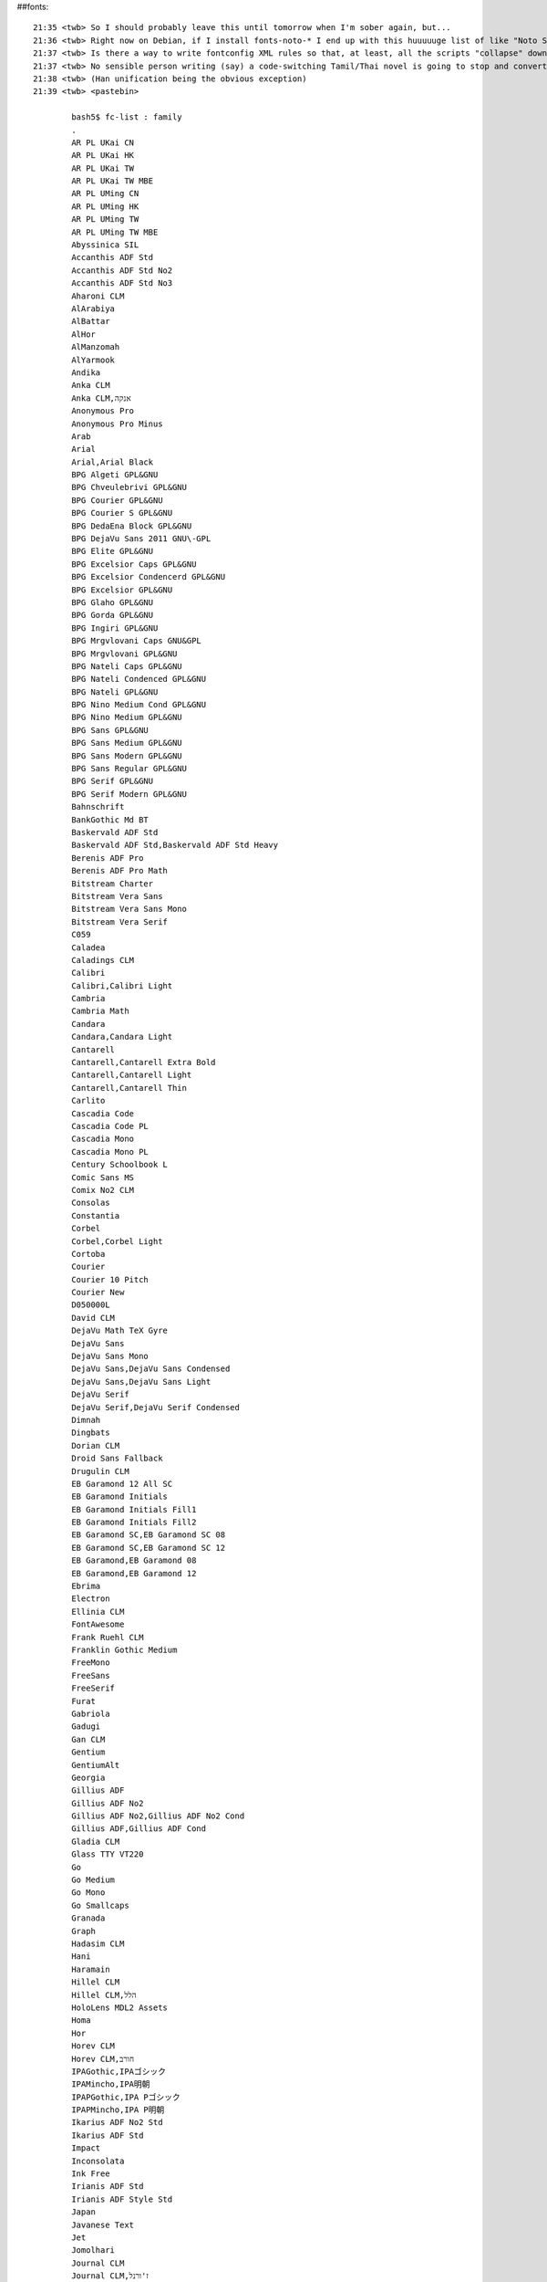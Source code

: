 ##fonts::

    21:35 <twb> So I should probably leave this until tomorrow when I'm sober again, but...
    21:36 <twb> Right now on Debian, if I install fonts-noto-* I end up with this huuuuuge list of like "Noto Sans Mono Tamil" for each variation of Sans/Serif/Mono -- but also each script, each weight, and condensed/extended
    21:37 <twb> Is there a way to write fontconfig XML rules so that, at least, all the scripts "collapse" down to a single menu entry?
    21:37 <twb> No sensible person writing (say) a code-switching Tamil/Thai novel is going to stop and convert each line of dialogue to a different font by script name.
    21:38 <twb> (Han unification being the obvious exception)
    21:39 <twb> <pastebin>

            bash5$ fc-list : family
            .
            AR PL UKai CN
            AR PL UKai HK
            AR PL UKai TW
            AR PL UKai TW MBE
            AR PL UMing CN
            AR PL UMing HK
            AR PL UMing TW
            AR PL UMing TW MBE
            Abyssinica SIL
            Accanthis ADF Std
            Accanthis ADF Std No2
            Accanthis ADF Std No3
            Aharoni CLM
            AlArabiya
            AlBattar
            AlHor
            AlManzomah
            AlYarmook
            Andika
            Anka CLM
            Anka CLM,אנקה
            Anonymous Pro
            Anonymous Pro Minus
            Arab
            Arial
            Arial,Arial Black
            BPG Algeti GPL&GNU
            BPG Chveulebrivi GPL&GNU
            BPG Courier GPL&GNU
            BPG Courier S GPL&GNU
            BPG DedaEna Block GPL&GNU
            BPG DejaVu Sans 2011 GNU\-GPL
            BPG Elite GPL&GNU
            BPG Excelsior Caps GPL&GNU
            BPG Excelsior Condencerd GPL&GNU
            BPG Excelsior GPL&GNU
            BPG Glaho GPL&GNU
            BPG Gorda GPL&GNU
            BPG Ingiri GPL&GNU
            BPG Mrgvlovani Caps GNU&GPL
            BPG Mrgvlovani GPL&GNU
            BPG Nateli Caps GPL&GNU
            BPG Nateli Condenced GPL&GNU
            BPG Nateli GPL&GNU
            BPG Nino Medium Cond GPL&GNU
            BPG Nino Medium GPL&GNU
            BPG Sans GPL&GNU
            BPG Sans Medium GPL&GNU
            BPG Sans Modern GPL&GNU
            BPG Sans Regular GPL&GNU
            BPG Serif GPL&GNU
            BPG Serif Modern GPL&GNU
            Bahnschrift
            BankGothic Md BT
            Baskervald ADF Std
            Baskervald ADF Std,Baskervald ADF Std Heavy
            Berenis ADF Pro
            Berenis ADF Pro Math
            Bitstream Charter
            Bitstream Vera Sans
            Bitstream Vera Sans Mono
            Bitstream Vera Serif
            C059
            Caladea
            Caladings CLM
            Calibri
            Calibri,Calibri Light
            Cambria
            Cambria Math
            Candara
            Candara,Candara Light
            Cantarell
            Cantarell,Cantarell Extra Bold
            Cantarell,Cantarell Light
            Cantarell,Cantarell Thin
            Carlito
            Cascadia Code
            Cascadia Code PL
            Cascadia Mono
            Cascadia Mono PL
            Century Schoolbook L
            Comic Sans MS
            Comix No2 CLM
            Consolas
            Constantia
            Corbel
            Corbel,Corbel Light
            Cortoba
            Courier
            Courier 10 Pitch
            Courier New
            D050000L
            David CLM
            DejaVu Math TeX Gyre
            DejaVu Sans
            DejaVu Sans Mono
            DejaVu Sans,DejaVu Sans Condensed
            DejaVu Sans,DejaVu Sans Light
            DejaVu Serif
            DejaVu Serif,DejaVu Serif Condensed
            Dimnah
            Dingbats
            Dorian CLM
            Droid Sans Fallback
            Drugulin CLM
            EB Garamond 12 All SC
            EB Garamond Initials
            EB Garamond Initials Fill1
            EB Garamond Initials Fill2
            EB Garamond SC,EB Garamond SC 08
            EB Garamond SC,EB Garamond SC 12
            EB Garamond,EB Garamond 08
            EB Garamond,EB Garamond 12
            Ebrima
            Electron
            Ellinia CLM
            FontAwesome
            Frank Ruehl CLM
            Franklin Gothic Medium
            FreeMono
            FreeSans
            FreeSerif
            Furat
            Gabriola
            Gadugi
            Gan CLM
            Gentium
            GentiumAlt
            Georgia
            Gillius ADF
            Gillius ADF No2
            Gillius ADF No2,Gillius ADF No2 Cond
            Gillius ADF,Gillius ADF Cond
            Gladia CLM
            Glass TTY VT220
            Go
            Go Medium
            Go Mono
            Go Smallcaps
            Granada
            Graph
            Hadasim CLM
            Hani
            Haramain
            Hillel CLM
            Hillel CLM,הלל
            HoloLens MDL2 Assets
            Homa
            Hor
            Horev CLM
            Horev CLM,חורב
            IPAGothic,IPAゴシック
            IPAMincho,IPA明朝
            IPAPGothic,IPA Pゴシック
            IPAPMincho,IPA P明朝
            Ikarius ADF No2 Std
            Ikarius ADF Std
            Impact
            Inconsolata
            Ink Free
            Irianis ADF Std
            Irianis ADF Style Std
            Japan
            Javanese Text
            Jet
            Jomolhari
            Journal CLM
            Journal CLM,ז'ורנל
            KacstArt
            KacstBook
            KacstDecorative
            KacstDigital
            KacstFarsi
            KacstLetter
            KacstNaskh
            KacstOffice
            KacstOne
            KacstPen
            KacstPoster
            KacstQurn
            KacstScreen
            KacstTitle
            KacstTitleL
            Kayrawan
            Keter Aram Tsova
            Keter YG
            Khalid
            Khmer OS
            Khmer OS Battambang
            Khmer OS Bokor
            Khmer OS Content
            Khmer OS Fasthand
            Khmer OS Freehand
            Khmer OS Metal Chrieng
            Khmer OS Muol
            Khmer OS Muol Light
            Khmer OS Muol Pali
            Khmer OS Siemreap
            Khmer OS System
            Kristi
            Ktav Yad CLM
            Latin Modern Math
            Latin Modern Mono Caps,LM Mono Caps 10
            Latin Modern Mono Light Cond,LM Mono Light Cond 10
            Latin Modern Mono Light,LM Mono Light 10
            Latin Modern Mono Prop Light,LM Mono Prop Light 10
            Latin Modern Mono Prop,LM Mono Prop 10
            Latin Modern Mono Slanted,LM Mono Slanted 10
            Latin Modern Mono,LM Mono 10
            Latin Modern Mono,LM Mono 12
            Latin Modern Mono,LM Mono 8
            Latin Modern Mono,LM Mono 9
            Latin Modern Roman Caps,LM Roman Caps 10
            Latin Modern Roman Demi,LM Roman Demi 10
            Latin Modern Roman Dunhill,LM Roman Dunhill 10
            Latin Modern Roman Slanted,LM Roman Slanted 10
            Latin Modern Roman Slanted,LM Roman Slanted 12
            Latin Modern Roman Slanted,LM Roman Slanted 17
            Latin Modern Roman Slanted,LM Roman Slanted 8
            Latin Modern Roman Slanted,LM Roman Slanted 9
            Latin Modern Roman Unslanted,LM Roman Unslanted 10
            Latin Modern Roman,LM Roman 10
            Latin Modern Roman,LM Roman 12
            Latin Modern Roman,LM Roman 17
            Latin Modern Roman,LM Roman 5
            Latin Modern Roman,LM Roman 6
            Latin Modern Roman,LM Roman 7
            Latin Modern Roman,LM Roman 8
            Latin Modern Roman,LM Roman 9
            Latin Modern Sans Demi Cond,LM Sans Demi Cond 10
            Latin Modern Sans Quotation,LM Sans Quot 8
            Latin Modern Sans,LM Sans 10
            Latin Modern Sans,LM Sans 12
            Latin Modern Sans,LM Sans 17
            Latin Modern Sans,LM Sans 8
            Latin Modern Sans,LM Sans 9
            Lato
            Lato,Lato Black
            Lato,Lato Hairline
            Lato,Lato Heavy
            Lato,Lato Light
            Lato,Lato Medium
            Lato,Lato Semibold
            Lato,Lato Thin
            Leelawadee UI
            Leelawadee UI,Leelawadee UI Semilight
            Liberation Mono
            Liberation Sans
            Liberation Sans Narrow
            Liberation Serif
            Libris ADF Std
            Linux Biolinum Keyboard O
            Linux Biolinum O
            Linux Libertine Display O
            Linux Libertine Initials O
            Linux Libertine Mono O
            Linux Libertine O
            Lohit Assamese
            Lohit Bengali
            Lohit Devanagari
            Lohit Gujarati
            Lohit Gurmukhi
            Lohit Kannada
            Lohit Malayalam
            Lohit Marathi
            Lohit Nepali
            Lohit Odia
            Lohit Tamil
            Lohit Tamil Classical
            Lohit Telugu
            Lucida Console
            Lucida Sans Unicode
            M+ 1c
            M+ 1c,M+ 1c black
            M+ 1c,M+ 1c heavy
            M+ 1c,M+ 1c light
            M+ 1c,M+ 1c medium
            M+ 1c,M+ 1c thin
            M+ 1m
            M+ 1m,M+ 1m light
            M+ 1m,M+ 1m medium
            M+ 1m,M+ 1m thin
            M+ 1mn
            M+ 1mn,M+ 1mn light
            M+ 1mn,M+ 1mn medium
            M+ 1mn,M+ 1mn thin
            M+ 1p
            M+ 1p,M+ 1p black
            M+ 1p,M+ 1p heavy
            M+ 1p,M+ 1p light
            M+ 1p,M+ 1p medium
            M+ 1p,M+ 1p thin
            M+ 2c
            M+ 2c,M+ 2c black
            M+ 2c,M+ 2c heavy
            M+ 2c,M+ 2c light
            M+ 2c,M+ 2c medium
            M+ 2c,M+ 2c thin
            M+ 2m
            M+ 2m,M+ 2m light
            M+ 2m,M+ 2m medium
            M+ 2m,M+ 2m thin
            M+ 2p
            M+ 2p,M+ 2p black
            M+ 2p,M+ 2p heavy
            M+ 2p,M+ 2p light
            M+ 2p,M+ 2p medium
            M+ 2p,M+ 2p thin
            MS Gothic,ＭＳ ゴシック
            MS PGothic,ＭＳ Ｐゴシック
            MS UI Gothic
            MV Boli
            Makabi YG
            Malgun Gothic,맑은 고딕
            Malgun Gothic,맑은 고딕,Malgun Gothic Semilight,맑은 고딕 Semilight
            Mashq
            Mashq,Mashq\-Bold
            Mekanus ADF Std
            Mekanus ADF Titling Std
            Metal
            Microsoft Himalaya
            Microsoft JhengHei UI
            Microsoft JhengHei UI,Microsoft JhengHei UI Light
            Microsoft JhengHei,微軟正黑體
            Microsoft JhengHei,微軟正黑體,微軟正黑體 Light,Microsoft JhengHei Light
            Microsoft New Tai Lue
            Microsoft PhagsPa
            Microsoft Sans Serif
            Microsoft Tai Le
            Microsoft YaHei UI
            Microsoft YaHei UI,Microsoft YaHei UI Light
            Microsoft YaHei,微软雅黑
            Microsoft YaHei,微软雅黑,Microsoft YaHei Light,微软雅黑 Light
            Microsoft Yi Baiti
            MingLiU\-ExtB,細明體\-ExtB
            MingLiU_HKSCS\-ExtB,細明體_HKSCS\-ExtB
            Miriam CLM,מרים
            Miriam Mono CLM
            Mongolian Baiti
            Myanmar Text
            NSimSun,新宋体
            Nachlieli CLM
            Nada
            Nagham
            Nanum Brush Script,나눔손글씨 붓
            Nanum Pen Script,나눔손글씨 펜
            NanumBarunGothic YetHangul,나눔바른고딕 옛한글
            NanumBarunGothic,나눔바른고딕
            NanumBarunGothic,나눔바른고딕,NanumBarunGothic Light,나눔바른고딕 Light
            NanumBarunGothic,나눔바른고딕,NanumBarunGothic UltraLight,나눔바른고딕 UltraLight
            NanumBarunpen,나눔바른펜
            NanumBarunpen,나눔바른펜,NanumBarunpen Bold
            NanumGothic Eco,나눔고딕 에코
            NanumGothic Eco,나눔고딕 에코,NanumGothic Eco ExtraBold,나눔고딕 에코 ExtraBold
            NanumGothic,나눔고딕
            NanumGothic,나눔고딕,NanumGothic Light,나눔고딕 Light
            NanumGothic,나눔고딕,NanumGothicExtraBold,나눔고딕 ExtraBold
            NanumGothicCoding,나눔고딕코딩
            NanumMyeongjo Eco,나눔명조 에코
            NanumMyeongjo Eco,나눔명조 에코,NanumMyeongjo Eco ExtraBold,나눔명조 에코 ExtraBold
            NanumMyeongjo YetHangul,나눔명조 옛한글
            NanumMyeongjo,나눔명조
            NanumMyeongjo,나눔명조,NanumMyeongjoExtraBold,나눔명조 ExtraBold
            NanumSquare,나눔스퀘어
            NanumSquare,나눔스퀘어,NanumSquare Bold,나눔스퀘어 Bold
            NanumSquare,나눔스퀘어,NanumSquare ExtraBold,나눔스퀘어 ExtraBold
            NanumSquare,나눔스퀘어,NanumSquare Light,나눔스퀘어 Light
            NanumSquareRound,나눔스퀘어라운드,NanumSquareRound Bold,나눔스퀘어라운드 Bold
            NanumSquareRound,나눔스퀘어라운드,NanumSquareRound ExtraBold,나눔스퀘어라운드 ExtraBold
            NanumSquareRound,나눔스퀘어라운드,NanumSquareRound Light,나눔스퀘어라운드 Light
            NanumSquareRound,나눔스퀘어라운드,NanumSquareRound Regular,나눔스퀘어라운드 Regular
            NanumSquare_ac,나눔스퀘어_ac
            NanumSquare_ac,나눔스퀘어_ac,NanumSquare_ac Bold,나눔스퀘어_ac Bold
            NanumSquare_ac,나눔스퀘어_ac,NanumSquare_ac ExtraBold,나눔스퀘어_ac ExtraBold
            NanumSquare_ac,나눔스퀘어_ac,NanumSquare_ac Light,나눔스퀘어_ac Light
            Nazli
            Nice
            Nimbus Mono L
            Nimbus Mono PS
            Nimbus Roman
            Nimbus Roman No9 L
            Nimbus Sans
            Nimbus Sans L
            Nimbus Sans Narrow
            Nirmala UI
            Nirmala UI,Nirmala UI Semilight
            Noto Color Emoji
            Noto Kufi Arabic
            Noto Kufi Arabic,Noto Kufi Arabic Black
            Noto Kufi Arabic,Noto Kufi Arabic Extra Bold
            Noto Kufi Arabic,Noto Kufi Arabic Extra Light
            Noto Kufi Arabic,Noto Kufi Arabic Light
            Noto Kufi Arabic,Noto Kufi Arabic Medium
            Noto Kufi Arabic,Noto Kufi Arabic Semi Bold
            Noto Kufi Arabic,Noto Kufi Arabic Thin
            Noto Looped Lao UI,Noto Looped Lao UI Black
            Noto Looped Lao UI,Noto Looped Lao UI Bold
            Noto Looped Lao UI,Noto Looped Lao UI Cond Blk
            Noto Looped Lao UI,Noto Looped Lao UI Cond Bold
            Noto Looped Lao UI,Noto Looped Lao UI Cond ExBd
            Noto Looped Lao UI,Noto Looped Lao UI Cond ExLt
            Noto Looped Lao UI,Noto Looped Lao UI Cond Lt
            Noto Looped Lao UI,Noto Looped Lao UI Cond Med
            Noto Looped Lao UI,Noto Looped Lao UI Cond SmBd
            Noto Looped Lao UI,Noto Looped Lao UI Cond Thin
            Noto Looped Lao UI,Noto Looped Lao UI Condensed
            Noto Looped Lao UI,Noto Looped Lao UI ExCd Blk
            Noto Looped Lao UI,Noto Looped Lao UI ExCd Bold
            Noto Looped Lao UI,Noto Looped Lao UI ExCd ExBd
            Noto Looped Lao UI,Noto Looped Lao UI ExCd ExLt
            Noto Looped Lao UI,Noto Looped Lao UI ExCd Lt
            Noto Looped Lao UI,Noto Looped Lao UI ExCd Med
            Noto Looped Lao UI,Noto Looped Lao UI ExCd SmBd
            Noto Looped Lao UI,Noto Looped Lao UI ExCd Thin
            Noto Looped Lao UI,Noto Looped Lao UI ExtLight
            Noto Looped Lao UI,Noto Looped Lao UI ExtraBold
            Noto Looped Lao UI,Noto Looped Lao UI ExtraCond
            Noto Looped Lao UI,Noto Looped Lao UI Light
            Noto Looped Lao UI,Noto Looped Lao UI Medium
            Noto Looped Lao UI,Noto Looped Lao UI Regular
            Noto Looped Lao UI,Noto Looped Lao UI SemiBold
            Noto Looped Lao UI,Noto Looped Lao UI SemiCond
            Noto Looped Lao UI,Noto Looped Lao UI SmCd Blk
            Noto Looped Lao UI,Noto Looped Lao UI SmCd Bold
            Noto Looped Lao UI,Noto Looped Lao UI SmCd ExBd
            Noto Looped Lao UI,Noto Looped Lao UI SmCd ExtLt
            Noto Looped Lao UI,Noto Looped Lao UI SmCd Lt
            Noto Looped Lao UI,Noto Looped Lao UI SmCd Med
            Noto Looped Lao UI,Noto Looped Lao UI SmCd SmBd
            Noto Looped Lao UI,Noto Looped Lao UI SmCd Thin
            Noto Looped Lao UI,Noto Looped Lao UI Thin
            Noto Looped Lao,Noto Looped Lao Black
            Noto Looped Lao,Noto Looped Lao Bold
            Noto Looped Lao,Noto Looped Lao Cond Blk
            Noto Looped Lao,Noto Looped Lao Cond Bold
            Noto Looped Lao,Noto Looped Lao Cond ExBd
            Noto Looped Lao,Noto Looped Lao Cond ExLt
            Noto Looped Lao,Noto Looped Lao Cond Lt
            Noto Looped Lao,Noto Looped Lao Cond Med
            Noto Looped Lao,Noto Looped Lao Cond SmBd
            Noto Looped Lao,Noto Looped Lao Cond Thin
            Noto Looped Lao,Noto Looped Lao Condensed
            Noto Looped Lao,Noto Looped Lao ExCd Blk
            Noto Looped Lao,Noto Looped Lao ExCd Bold
            Noto Looped Lao,Noto Looped Lao ExCd ExBd
            Noto Looped Lao,Noto Looped Lao ExCd ExLt
            Noto Looped Lao,Noto Looped Lao ExCd Lt
            Noto Looped Lao,Noto Looped Lao ExCd Med
            Noto Looped Lao,Noto Looped Lao ExCd SmBd
            Noto Looped Lao,Noto Looped Lao ExCd Thin
            Noto Looped Lao,Noto Looped Lao ExtLight
            Noto Looped Lao,Noto Looped Lao ExtraBold
            Noto Looped Lao,Noto Looped Lao ExtraCond
            Noto Looped Lao,Noto Looped Lao Light
            Noto Looped Lao,Noto Looped Lao Medium
            Noto Looped Lao,Noto Looped Lao Regular
            Noto Looped Lao,Noto Looped Lao SemiBold
            Noto Looped Lao,Noto Looped Lao SemiCond
            Noto Looped Lao,Noto Looped Lao SmCd Blk
            Noto Looped Lao,Noto Looped Lao SmCd Bold
            Noto Looped Lao,Noto Looped Lao SmCd ExBd
            Noto Looped Lao,Noto Looped Lao SmCd ExtLt
            Noto Looped Lao,Noto Looped Lao SmCd Lt
            Noto Looped Lao,Noto Looped Lao SmCd Med
            Noto Looped Lao,Noto Looped Lao SmCd SmBd
            Noto Looped Lao,Noto Looped Lao SmCd Thin
            Noto Looped Lao,Noto Looped Lao Thin
            Noto Looped Thai UI,Noto Looped Thai UI Black
            Noto Looped Thai UI,Noto Looped Thai UI Bold
            Noto Looped Thai UI,Noto Looped Thai UI Cond Blk
            Noto Looped Thai UI,Noto Looped Thai UI Cond Bold
            Noto Looped Thai UI,Noto Looped Thai UI Cond ExBd
            Noto Looped Thai UI,Noto Looped Thai UI Cond ExLt
            Noto Looped Thai UI,Noto Looped Thai UI Cond Lt
            Noto Looped Thai UI,Noto Looped Thai UI Cond Med
            Noto Looped Thai UI,Noto Looped Thai UI Cond SmBd
            Noto Looped Thai UI,Noto Looped Thai UI Cond Thin
            Noto Looped Thai UI,Noto Looped Thai UI Condensed
            Noto Looped Thai UI,Noto Looped Thai UI ExCd Blk
            Noto Looped Thai UI,Noto Looped Thai UI ExCd Bold
            Noto Looped Thai UI,Noto Looped Thai UI ExCd ExBd
            Noto Looped Thai UI,Noto Looped Thai UI ExCd ExLt
            Noto Looped Thai UI,Noto Looped Thai UI ExCd Lt
            Noto Looped Thai UI,Noto Looped Thai UI ExCd Med
            Noto Looped Thai UI,Noto Looped Thai UI ExCd SmBd
            Noto Looped Thai UI,Noto Looped Thai UI ExCd Thin
            Noto Looped Thai UI,Noto Looped Thai UI ExtLight
            Noto Looped Thai UI,Noto Looped Thai UI ExtraBold
            Noto Looped Thai UI,Noto Looped Thai UI ExtraCond
            Noto Looped Thai UI,Noto Looped Thai UI Light
            Noto Looped Thai UI,Noto Looped Thai UI Medium
            Noto Looped Thai UI,Noto Looped Thai UI Regular
            Noto Looped Thai UI,Noto Looped Thai UI SemiBold
            Noto Looped Thai UI,Noto Looped Thai UI SemiCond
            Noto Looped Thai UI,Noto Looped Thai UI SmCd Blk
            Noto Looped Thai UI,Noto Looped Thai UI SmCd Bold
            Noto Looped Thai UI,Noto Looped Thai UI SmCd ExBd
            Noto Looped Thai UI,Noto Looped Thai UI SmCd ExLt
            Noto Looped Thai UI,Noto Looped Thai UI SmCd Lt
            Noto Looped Thai UI,Noto Looped Thai UI SmCd Med
            Noto Looped Thai UI,Noto Looped Thai UI SmCd SmBd
            Noto Looped Thai UI,Noto Looped Thai UI SmCd Thin
            Noto Looped Thai UI,Noto Looped Thai UI Thin
            Noto Looped Thai,Noto Looped Thai Black
            Noto Looped Thai,Noto Looped Thai Bold
            Noto Looped Thai,Noto Looped Thai Cond Blk
            Noto Looped Thai,Noto Looped Thai Cond Bold
            Noto Looped Thai,Noto Looped Thai Cond ExBd
            Noto Looped Thai,Noto Looped Thai Cond ExLt
            Noto Looped Thai,Noto Looped Thai Cond Lt
            Noto Looped Thai,Noto Looped Thai Cond Med
            Noto Looped Thai,Noto Looped Thai Cond SmBd
            Noto Looped Thai,Noto Looped Thai Cond Thin
            Noto Looped Thai,Noto Looped Thai Condensed
            Noto Looped Thai,Noto Looped Thai ExCd Blk
            Noto Looped Thai,Noto Looped Thai ExCd Bold
            Noto Looped Thai,Noto Looped Thai ExCd ExBd
            Noto Looped Thai,Noto Looped Thai ExCd ExLt
            Noto Looped Thai,Noto Looped Thai ExCd Lt
            Noto Looped Thai,Noto Looped Thai ExCd Med
            Noto Looped Thai,Noto Looped Thai ExCd SmBd
            Noto Looped Thai,Noto Looped Thai ExCd Thin
            Noto Looped Thai,Noto Looped Thai ExtLight
            Noto Looped Thai,Noto Looped Thai ExtraBold
            Noto Looped Thai,Noto Looped Thai ExtraCond
            Noto Looped Thai,Noto Looped Thai Light
            Noto Looped Thai,Noto Looped Thai Medium
            Noto Looped Thai,Noto Looped Thai Regular
            Noto Looped Thai,Noto Looped Thai SemiBold
            Noto Looped Thai,Noto Looped Thai SemiCond
            Noto Looped Thai,Noto Looped Thai SmCd Blk
            Noto Looped Thai,Noto Looped Thai SmCd Bold
            Noto Looped Thai,Noto Looped Thai SmCd ExBd
            Noto Looped Thai,Noto Looped Thai SmCd ExLt
            Noto Looped Thai,Noto Looped Thai SmCd Lt
            Noto Looped Thai,Noto Looped Thai SmCd Med
            Noto Looped Thai,Noto Looped Thai SmCd SmBd
            Noto Looped Thai,Noto Looped Thai SmCd Thin
            Noto Looped Thai,Noto Looped Thai Thin
            Noto Mono
            Noto Music
            Noto Naskh Arabic
            Noto Naskh Arabic UI
            Noto Naskh Arabic UI,Noto Naskh Arabic UI Medium
            Noto Naskh Arabic UI,Noto Naskh Arabic UI Semi Bold
            Noto Naskh Arabic,Noto Naskh Arabic Medium
            Noto Naskh Arabic,Noto Naskh Arabic Semi Bold
            Noto Nastaliq Urdu
            Noto Rashi Hebrew
            Noto Rashi Hebrew,Noto Serif Hebrew Blk
            Noto Rashi Hebrew,Noto Serif Hebrew ExtBd
            Noto Rashi Hebrew,Noto Serif Hebrew ExtLt
            Noto Rashi Hebrew,Noto Serif Hebrew Light
            Noto Rashi Hebrew,Noto Serif Hebrew Med
            Noto Rashi Hebrew,Noto Serif Hebrew SemBd
            Noto Rashi Hebrew,Noto Serif Hebrew Thin
            Noto Sans
            Noto Sans Adlam
            Noto Sans Adlam Unjoined
            Noto Sans Anatolian Hieroglyphs,Noto Sans AnatoHiero
            Noto Sans Arabic
            Noto Sans Arabic UI
            Noto Sans Arabic UI,Noto Sans Arabic UI Bk
            Noto Sans Arabic UI,Noto Sans Arabic UI Cn
            Noto Sans Arabic UI,Noto Sans Arabic UI Cn Bk
            Noto Sans Arabic UI,Noto Sans Arabic UI Cn Lt
            Noto Sans Arabic UI,Noto Sans Arabic UI Cn Md
            Noto Sans Arabic UI,Noto Sans Arabic UI Cn SmBd
            Noto Sans Arabic UI,Noto Sans Arabic UI Cn Th
            Noto Sans Arabic UI,Noto Sans Arabic UI Cn XBd
            Noto Sans Arabic UI,Noto Sans Arabic UI Cn XLt
            Noto Sans Arabic UI,Noto Sans Arabic UI Lt
            Noto Sans Arabic UI,Noto Sans Arabic UI Md
            Noto Sans Arabic UI,Noto Sans Arabic UI SmBd
            Noto Sans Arabic UI,Noto Sans Arabic UI SmCn
            Noto Sans Arabic UI,Noto Sans Arabic UI SmCn Bk
            Noto Sans Arabic UI,Noto Sans Arabic UI SmCn Lt
            Noto Sans Arabic UI,Noto Sans Arabic UI SmCn Md
            Noto Sans Arabic UI,Noto Sans Arabic UI SmCn SmBd
            Noto Sans Arabic UI,Noto Sans Arabic UI SmCn Th
            Noto Sans Arabic UI,Noto Sans Arabic UI SmCn XBd
            Noto Sans Arabic UI,Noto Sans Arabic UI SmCn XLt
            Noto Sans Arabic UI,Noto Sans Arabic UI Th
            Noto Sans Arabic UI,Noto Sans Arabic UI XBd
            Noto Sans Arabic UI,Noto Sans Arabic UI XCn
            Noto Sans Arabic UI,Noto Sans Arabic UI XCn Bk
            Noto Sans Arabic UI,Noto Sans Arabic UI XCn Lt
            Noto Sans Arabic UI,Noto Sans Arabic UI XCn Md
            Noto Sans Arabic UI,Noto Sans Arabic UI XCn SmBd
            Noto Sans Arabic UI,Noto Sans Arabic UI XCn Th
            Noto Sans Arabic UI,Noto Sans Arabic UI XCn XBd
            Noto Sans Arabic UI,Noto Sans Arabic UI XCn XLt
            Noto Sans Arabic UI,Noto Sans Arabic UI XLt
            Noto Sans Arabic,Noto Sans Arabic Blk
            Noto Sans Arabic,Noto Sans Arabic Cond
            Noto Sans Arabic,Noto Sans Arabic Cond Blk
            Noto Sans Arabic,Noto Sans Arabic Cond ExtBd
            Noto Sans Arabic,Noto Sans Arabic Cond ExtLt
            Noto Sans Arabic,Noto Sans Arabic Cond Light
            Noto Sans Arabic,Noto Sans Arabic Cond Med
            Noto Sans Arabic,Noto Sans Arabic Cond SemBd
            Noto Sans Arabic,Noto Sans Arabic Cond Thin
            Noto Sans Arabic,Noto Sans Arabic ExtBd
            Noto Sans Arabic,Noto Sans Arabic ExtCond
            Noto Sans Arabic,Noto Sans Arabic ExtCond Blk
            Noto Sans Arabic,Noto Sans Arabic ExtCond ExtBd
            Noto Sans Arabic,Noto Sans Arabic ExtCond ExtLt
            Noto Sans Arabic,Noto Sans Arabic ExtCond Light
            Noto Sans Arabic,Noto Sans Arabic ExtCond Med
            Noto Sans Arabic,Noto Sans Arabic ExtCond SemBd
            Noto Sans Arabic,Noto Sans Arabic ExtCond Thin
            Noto Sans Arabic,Noto Sans Arabic ExtLt
            Noto Sans Arabic,Noto Sans Arabic Light
            Noto Sans Arabic,Noto Sans Arabic Med
            Noto Sans Arabic,Noto Sans Arabic SemBd
            Noto Sans Arabic,Noto Sans Arabic SemCond
            Noto Sans Arabic,Noto Sans Arabic SemCond Blk
            Noto Sans Arabic,Noto Sans Arabic SemCond ExtBd
            Noto Sans Arabic,Noto Sans Arabic SemCond ExtLt
            Noto Sans Arabic,Noto Sans Arabic SemCond Light
            Noto Sans Arabic,Noto Sans Arabic SemCond Med
            Noto Sans Arabic,Noto Sans Arabic SemCond SemBd
            Noto Sans Arabic,Noto Sans Arabic SemCond Thin
            Noto Sans Arabic,Noto Sans Arabic Thin
            Noto Sans Armenian
            Noto Sans Armenian,Noto Sans Armenian Black
            Noto Sans Armenian,Noto Sans Armenian Condensed
            Noto Sans Armenian,Noto Sans Armenian Condensed Black
            Noto Sans Armenian,Noto Sans Armenian Condensed ExtraBold
            Noto Sans Armenian,Noto Sans Armenian Condensed ExtraLight
            Noto Sans Armenian,Noto Sans Armenian Condensed Light
            Noto Sans Armenian,Noto Sans Armenian Condensed Medium
            Noto Sans Armenian,Noto Sans Armenian Condensed SemiBold
            Noto Sans Armenian,Noto Sans Armenian Condensed Thin
            Noto Sans Armenian,Noto Sans Armenian ExtraBold
            Noto Sans Armenian,Noto Sans Armenian ExtraCondensed
            Noto Sans Armenian,Noto Sans Armenian ExtraCondensed Black
            Noto Sans Armenian,Noto Sans Armenian ExtraCondensed ExtraBold
            Noto Sans Armenian,Noto Sans Armenian ExtraCondensed ExtraLight
            Noto Sans Armenian,Noto Sans Armenian ExtraCondensed Light
            Noto Sans Armenian,Noto Sans Armenian ExtraCondensed Medium
            Noto Sans Armenian,Noto Sans Armenian ExtraCondensed SemiBold
            Noto Sans Armenian,Noto Sans Armenian ExtraCondensed Thin
            Noto Sans Armenian,Noto Sans Armenian ExtraLight
            Noto Sans Armenian,Noto Sans Armenian Light
            Noto Sans Armenian,Noto Sans Armenian Medium
            Noto Sans Armenian,Noto Sans Armenian SemiBold
            Noto Sans Armenian,Noto Sans Armenian SemiCondensed
            Noto Sans Armenian,Noto Sans Armenian SemiCondensed Black
            Noto Sans Armenian,Noto Sans Armenian SemiCondensed ExtraBold
            Noto Sans Armenian,Noto Sans Armenian SemiCondensed ExtraLight
            Noto Sans Armenian,Noto Sans Armenian SemiCondensed Light
            Noto Sans Armenian,Noto Sans Armenian SemiCondensed Medium
            Noto Sans Armenian,Noto Sans Armenian SemiCondensed SemiBold
            Noto Sans Armenian,Noto Sans Armenian SemiCondensed Thin
            Noto Sans Armenian,Noto Sans Armenian Thin
            Noto Sans Avestan
            Noto Sans Balinese
            Noto Sans Balinese,Noto Sans Balinese Medium
            Noto Sans Balinese,Noto Sans Balinese SemiBold
            Noto Sans Bamum
            Noto Sans Bamum,Noto Sans Bamum Medium
            Noto Sans Bamum,Noto Sans Bamum SemiBold
            Noto Sans Bassa Vah
            Noto Sans Batak
            Noto Sans Bengali
            Noto Sans Bengali UI
            Noto Sans Bengali UI,Noto Sans Bengali UI Black
            Noto Sans Bengali UI,Noto Sans Bengali UI Condensed
            Noto Sans Bengali UI,Noto Sans Bengali UI ExtraBold
            Noto Sans Bengali UI,Noto Sans Bengali UI ExtraCondensed
            Noto Sans Bengali UI,Noto Sans Bengali UI ExtraLight
            Noto Sans Bengali UI,Noto Sans Bengali UI Light
            Noto Sans Bengali UI,Noto Sans Bengali UI Medium
            Noto Sans Bengali UI,Noto Sans Bengali UI SemiBold
            Noto Sans Bengali UI,Noto Sans Bengali UI SemiCondensed
            Noto Sans Bengali UI,Noto Sans Bengali UI Thin
            Noto Sans Bengali,Noto Sans Bengali Black
            Noto Sans Bengali,Noto Sans Bengali Condensed
            Noto Sans Bengali,Noto Sans Bengali ExtraBold
            Noto Sans Bengali,Noto Sans Bengali ExtraCondensed
            Noto Sans Bengali,Noto Sans Bengali ExtraLight
            Noto Sans Bengali,Noto Sans Bengali Light
            Noto Sans Bengali,Noto Sans Bengali Medium
            Noto Sans Bengali,Noto Sans Bengali SemiBold
            Noto Sans Bengali,Noto Sans Bengali SemiCondensed
            Noto Sans Bengali,Noto Sans Bengali Thin
            Noto Sans Bhaiksuki
            Noto Sans Brahmi
            Noto Sans Buginese
            Noto Sans Buhid
            Noto Sans CJK HK
            Noto Sans CJK HK,Noto Sans CJK HK Black
            Noto Sans CJK HK,Noto Sans CJK HK DemiLight
            Noto Sans CJK HK,Noto Sans CJK HK Light
            Noto Sans CJK HK,Noto Sans CJK HK Medium
            Noto Sans CJK HK,Noto Sans CJK HK Thin
            Noto Sans CJK JP
            Noto Sans CJK JP,Noto Sans CJK JP Black
            Noto Sans CJK JP,Noto Sans CJK JP DemiLight
            Noto Sans CJK JP,Noto Sans CJK JP Light
            Noto Sans CJK JP,Noto Sans CJK JP Medium
            Noto Sans CJK JP,Noto Sans CJK JP Thin
            Noto Sans CJK KR
            Noto Sans CJK KR,Noto Sans CJK KR Black
            Noto Sans CJK KR,Noto Sans CJK KR DemiLight
            Noto Sans CJK KR,Noto Sans CJK KR Light
            Noto Sans CJK KR,Noto Sans CJK KR Medium
            Noto Sans CJK KR,Noto Sans CJK KR Thin
            Noto Sans CJK SC
            Noto Sans CJK SC,Noto Sans CJK SC Black
            Noto Sans CJK SC,Noto Sans CJK SC DemiLight
            Noto Sans CJK SC,Noto Sans CJK SC Light
            Noto Sans CJK SC,Noto Sans CJK SC Medium
            Noto Sans CJK SC,Noto Sans CJK SC Thin
            Noto Sans CJK TC
            Noto Sans CJK TC,Noto Sans CJK TC Black
            Noto Sans CJK TC,Noto Sans CJK TC DemiLight
            Noto Sans CJK TC,Noto Sans CJK TC Light
            Noto Sans CJK TC,Noto Sans CJK TC Medium
            Noto Sans CJK TC,Noto Sans CJK TC Thin
            Noto Sans Canadian Aboriginal,Noto Sans CanAborig
            Noto Sans Canadian Aboriginal,Noto Sans CanAborig Bk
            Noto Sans Canadian Aboriginal,Noto Sans CanAborig Lt
            Noto Sans Canadian Aboriginal,Noto Sans CanAborig Md
            Noto Sans Canadian Aboriginal,Noto Sans CanAborig SmBd
            Noto Sans Canadian Aboriginal,Noto Sans CanAborig Th
            Noto Sans Canadian Aboriginal,Noto Sans CanAborig XBd
            Noto Sans Canadian Aboriginal,Noto Sans CanAborig XLt
            Noto Sans Carian
            Noto Sans Caucasian Albanian,Noto Sans CaucAlban
            Noto Sans Chakma
            Noto Sans Cham
            Noto Sans Cham,Noto Sans Cham Blk
            Noto Sans Cham,Noto Sans Cham ExtBd
            Noto Sans Cham,Noto Sans Cham ExtLt
            Noto Sans Cham,Noto Sans Cham Light
            Noto Sans Cham,Noto Sans Cham Med
            Noto Sans Cham,Noto Sans Cham SemBd
            Noto Sans Cham,Noto Sans Cham Thin
            Noto Sans Cherokee
            Noto Sans Cherokee,Noto Sans Cherokee Blk
            Noto Sans Cherokee,Noto Sans Cherokee ExtBd
            Noto Sans Cherokee,Noto Sans Cherokee ExtLt
            Noto Sans Cherokee,Noto Sans Cherokee Light
            Noto Sans Cherokee,Noto Sans Cherokee Med
            Noto Sans Cherokee,Noto Sans Cherokee SemBd
            Noto Sans Cherokee,Noto Sans Cherokee Thin
            Noto Sans Coptic
            Noto Sans Cuneiform
            Noto Sans Cypriot
            Noto Sans Deseret
            Noto Sans Devanagari
            Noto Sans Devanagari UI
            Noto Sans Devanagari UI,Noto Sans Devanagari UI Black
            Noto Sans Devanagari UI,Noto Sans Devanagari UI Condensed
            Noto Sans Devanagari UI,Noto Sans Devanagari UI Condensed Black
            Noto Sans Devanagari UI,Noto Sans Devanagari UI Condensed ExtraBold
            Noto Sans Devanagari UI,Noto Sans Devanagari UI Condensed ExtraLight
            Noto Sans Devanagari UI,Noto Sans Devanagari UI Condensed Light
            Noto Sans Devanagari UI,Noto Sans Devanagari UI Condensed Medium
            Noto Sans Devanagari UI,Noto Sans Devanagari UI Condensed SemiBold
            Noto Sans Devanagari UI,Noto Sans Devanagari UI Condensed Thin
            Noto Sans Devanagari UI,Noto Sans Devanagari UI ExtraBold
            Noto Sans Devanagari UI,Noto Sans Devanagari UI ExtraCondensed
            Noto Sans Devanagari UI,Noto Sans Devanagari UI ExtraCondensed Black
            Noto Sans Devanagari UI,Noto Sans Devanagari UI ExtraCondensed ExtraBold
            Noto Sans Devanagari UI,Noto Sans Devanagari UI ExtraCondensed ExtraLight
            Noto Sans Devanagari UI,Noto Sans Devanagari UI ExtraCondensed Light
            Noto Sans Devanagari UI,Noto Sans Devanagari UI ExtraCondensed Medium
            Noto Sans Devanagari UI,Noto Sans Devanagari UI ExtraCondensed SemiBold
            Noto Sans Devanagari UI,Noto Sans Devanagari UI ExtraCondensed Thin
            Noto Sans Devanagari UI,Noto Sans Devanagari UI ExtraLight
            Noto Sans Devanagari UI,Noto Sans Devanagari UI Light
            Noto Sans Devanagari UI,Noto Sans Devanagari UI Medium
            Noto Sans Devanagari UI,Noto Sans Devanagari UI SemiBold
            Noto Sans Devanagari UI,Noto Sans Devanagari UI SemiCondensed
            Noto Sans Devanagari UI,Noto Sans Devanagari UI SemiCondensed Black
            Noto Sans Devanagari UI,Noto Sans Devanagari UI SemiCondensed ExtraBold
            Noto Sans Devanagari UI,Noto Sans Devanagari UI SemiCondensed ExtraLight
            Noto Sans Devanagari UI,Noto Sans Devanagari UI SemiCondensed Light
            Noto Sans Devanagari UI,Noto Sans Devanagari UI SemiCondensed Medium
            Noto Sans Devanagari UI,Noto Sans Devanagari UI SemiCondensed SemiBold
            Noto Sans Devanagari UI,Noto Sans Devanagari UI SemiCondensed Thin
            Noto Sans Devanagari UI,Noto Sans Devanagari UI Thin
            Noto Sans Devanagari,Noto Sans Devanagari Black
            Noto Sans Devanagari,Noto Sans Devanagari Condensed
            Noto Sans Devanagari,Noto Sans Devanagari Condensed Black
            Noto Sans Devanagari,Noto Sans Devanagari Condensed ExtraBold
            Noto Sans Devanagari,Noto Sans Devanagari Condensed ExtraLight
            Noto Sans Devanagari,Noto Sans Devanagari Condensed Light
            Noto Sans Devanagari,Noto Sans Devanagari Condensed Medium
            Noto Sans Devanagari,Noto Sans Devanagari Condensed SemiBold
            Noto Sans Devanagari,Noto Sans Devanagari Condensed Thin
            Noto Sans Devanagari,Noto Sans Devanagari ExtraBold
            Noto Sans Devanagari,Noto Sans Devanagari ExtraCondensed
            Noto Sans Devanagari,Noto Sans Devanagari ExtraCondensed Black
            Noto Sans Devanagari,Noto Sans Devanagari ExtraCondensed ExtraBold
            Noto Sans Devanagari,Noto Sans Devanagari ExtraCondensed ExtraLight
            Noto Sans Devanagari,Noto Sans Devanagari ExtraCondensed Light
            Noto Sans Devanagari,Noto Sans Devanagari ExtraCondensed Medium
            Noto Sans Devanagari,Noto Sans Devanagari ExtraCondensed SemiBold
            Noto Sans Devanagari,Noto Sans Devanagari ExtraCondensed Thin
            Noto Sans Devanagari,Noto Sans Devanagari ExtraLight
            Noto Sans Devanagari,Noto Sans Devanagari Light
            Noto Sans Devanagari,Noto Sans Devanagari Medium
            Noto Sans Devanagari,Noto Sans Devanagari SemiBold
            Noto Sans Devanagari,Noto Sans Devanagari SemiCondensed
            Noto Sans Devanagari,Noto Sans Devanagari SemiCondensed Black
            Noto Sans Devanagari,Noto Sans Devanagari SemiCondensed ExtraBold
            Noto Sans Devanagari,Noto Sans Devanagari SemiCondensed ExtraLight
            Noto Sans Devanagari,Noto Sans Devanagari SemiCondensed Light
            Noto Sans Devanagari,Noto Sans Devanagari SemiCondensed Medium
            Noto Sans Devanagari,Noto Sans Devanagari SemiCondensed SemiBold
            Noto Sans Devanagari,Noto Sans Devanagari SemiCondensed Thin
            Noto Sans Devanagari,Noto Sans Devanagari Thin
            Noto Sans Display
            Noto Sans Display,Noto Sans Display Black
            Noto Sans Display,Noto Sans Display Condensed
            Noto Sans Display,Noto Sans Display Condensed Black
            Noto Sans Display,Noto Sans Display Condensed ExtraBold
            Noto Sans Display,Noto Sans Display Condensed ExtraLight
            Noto Sans Display,Noto Sans Display Condensed Light
            Noto Sans Display,Noto Sans Display Condensed Medium
            Noto Sans Display,Noto Sans Display Condensed SemiBold
            Noto Sans Display,Noto Sans Display Condensed Thin
            Noto Sans Display,Noto Sans Display ExtraBold
            Noto Sans Display,Noto Sans Display ExtraCondensed
            Noto Sans Display,Noto Sans Display ExtraCondensed Black
            Noto Sans Display,Noto Sans Display ExtraCondensed ExtraBold
            Noto Sans Display,Noto Sans Display ExtraCondensed ExtraLight
            Noto Sans Display,Noto Sans Display ExtraCondensed Light
            Noto Sans Display,Noto Sans Display ExtraCondensed Medium
            Noto Sans Display,Noto Sans Display ExtraCondensed SemiBold
            Noto Sans Display,Noto Sans Display ExtraCondensed Thin
            Noto Sans Display,Noto Sans Display ExtraLight
            Noto Sans Display,Noto Sans Display Light
            Noto Sans Display,Noto Sans Display Medium
            Noto Sans Display,Noto Sans Display SemiBold
            Noto Sans Display,Noto Sans Display SemiCondensed
            Noto Sans Display,Noto Sans Display SemiCondensed Black
            Noto Sans Display,Noto Sans Display SemiCondensed ExtraBold
            Noto Sans Display,Noto Sans Display SemiCondensed ExtraLight
            Noto Sans Display,Noto Sans Display SemiCondensed Light
            Noto Sans Display,Noto Sans Display SemiCondensed Medium
            Noto Sans Display,Noto Sans Display SemiCondensed SemiBold
            Noto Sans Display,Noto Sans Display SemiCondensed Thin
            Noto Sans Display,Noto Sans Display Thin
            Noto Sans Duployan
            Noto Sans Egyptian Hieroglyphs,Noto Sans EgyptHiero
            Noto Sans Elbasan
            Noto Sans Elymaic
            Noto Sans Ethiopic
            Noto Sans Ethiopic,Noto Sans Ethiopic Blk
            Noto Sans Ethiopic,Noto Sans Ethiopic Cond
            Noto Sans Ethiopic,Noto Sans Ethiopic Cond Blk
            Noto Sans Ethiopic,Noto Sans Ethiopic Cond ExtBd
            Noto Sans Ethiopic,Noto Sans Ethiopic Cond ExtLt
            Noto Sans Ethiopic,Noto Sans Ethiopic Cond Light
            Noto Sans Ethiopic,Noto Sans Ethiopic Cond Med
            Noto Sans Ethiopic,Noto Sans Ethiopic Cond SemBd
            Noto Sans Ethiopic,Noto Sans Ethiopic Cond Thin
            Noto Sans Ethiopic,Noto Sans Ethiopic ExtBd
            Noto Sans Ethiopic,Noto Sans Ethiopic ExtCond
            Noto Sans Ethiopic,Noto Sans Ethiopic ExtCond Blk
            Noto Sans Ethiopic,Noto Sans Ethiopic ExtCond ExtBd
            Noto Sans Ethiopic,Noto Sans Ethiopic ExtCond ExtLt
            Noto Sans Ethiopic,Noto Sans Ethiopic ExtCond Light
            Noto Sans Ethiopic,Noto Sans Ethiopic ExtCond Med
            Noto Sans Ethiopic,Noto Sans Ethiopic ExtCond SemBd
            Noto Sans Ethiopic,Noto Sans Ethiopic ExtCond Thin
            Noto Sans Ethiopic,Noto Sans Ethiopic ExtLt
            Noto Sans Ethiopic,Noto Sans Ethiopic Light
            Noto Sans Ethiopic,Noto Sans Ethiopic Med
            Noto Sans Ethiopic,Noto Sans Ethiopic SemBd
            Noto Sans Ethiopic,Noto Sans Ethiopic SemCond
            Noto Sans Ethiopic,Noto Sans Ethiopic SemCond Blk
            Noto Sans Ethiopic,Noto Sans Ethiopic SemCond ExtBd
            Noto Sans Ethiopic,Noto Sans Ethiopic SemCond ExtLt
            Noto Sans Ethiopic,Noto Sans Ethiopic SemCond Light
            Noto Sans Ethiopic,Noto Sans Ethiopic SemCond Med
            Noto Sans Ethiopic,Noto Sans Ethiopic SemCond SemBd
            Noto Sans Ethiopic,Noto Sans Ethiopic SemCond Thin
            Noto Sans Ethiopic,Noto Sans Ethiopic Thin
            Noto Sans Georgian
            Noto Sans Georgian,Noto Sans Georgian Blk
            Noto Sans Georgian,Noto Sans Georgian Cond
            Noto Sans Georgian,Noto Sans Georgian Cond Blk
            Noto Sans Georgian,Noto Sans Georgian Cond ExtBd
            Noto Sans Georgian,Noto Sans Georgian Cond ExtLt
            Noto Sans Georgian,Noto Sans Georgian Cond Light
            Noto Sans Georgian,Noto Sans Georgian Cond Med
            Noto Sans Georgian,Noto Sans Georgian Cond SemBd
            Noto Sans Georgian,Noto Sans Georgian Cond Thin
            Noto Sans Georgian,Noto Sans Georgian ExtBd
            Noto Sans Georgian,Noto Sans Georgian ExtCond
            Noto Sans Georgian,Noto Sans Georgian ExtCond Blk
            Noto Sans Georgian,Noto Sans Georgian ExtCond ExtBd
            Noto Sans Georgian,Noto Sans Georgian ExtCond ExtLt
            Noto Sans Georgian,Noto Sans Georgian ExtCond Light
            Noto Sans Georgian,Noto Sans Georgian ExtCond Med
            Noto Sans Georgian,Noto Sans Georgian ExtCond SemBd
            Noto Sans Georgian,Noto Sans Georgian ExtCond Thin
            Noto Sans Georgian,Noto Sans Georgian ExtLt
            Noto Sans Georgian,Noto Sans Georgian Light
            Noto Sans Georgian,Noto Sans Georgian Med
            Noto Sans Georgian,Noto Sans Georgian SemBd
            Noto Sans Georgian,Noto Sans Georgian SemCond
            Noto Sans Georgian,Noto Sans Georgian SemCond Blk
            Noto Sans Georgian,Noto Sans Georgian SemCond ExtBd
            Noto Sans Georgian,Noto Sans Georgian SemCond ExtLt
            Noto Sans Georgian,Noto Sans Georgian SemCond Light
            Noto Sans Georgian,Noto Sans Georgian SemCond Med
            Noto Sans Georgian,Noto Sans Georgian SemCond SemBd
            Noto Sans Georgian,Noto Sans Georgian SemCond Thin
            Noto Sans Georgian,Noto Sans Georgian Thin
            Noto Sans Glagolitic
            Noto Sans Gothic
            Noto Sans Grantha
            Noto Sans Gujarati
            Noto Sans Gujarati UI
            Noto Sans Gujarati UI,Noto Sans Gujarati UI Black
            Noto Sans Gujarati UI,Noto Sans Gujarati UI Condensed
            Noto Sans Gujarati UI,Noto Sans Gujarati UI Condensed Black
            Noto Sans Gujarati UI,Noto Sans Gujarati UI Condensed ExtraBold
            Noto Sans Gujarati UI,Noto Sans Gujarati UI Condensed ExtraLight
            Noto Sans Gujarati UI,Noto Sans Gujarati UI Condensed Light
            Noto Sans Gujarati UI,Noto Sans Gujarati UI Condensed Medium
            Noto Sans Gujarati UI,Noto Sans Gujarati UI Condensed SemiBold
            Noto Sans Gujarati UI,Noto Sans Gujarati UI Condensed Thin
            Noto Sans Gujarati UI,Noto Sans Gujarati UI ExtraBold
            Noto Sans Gujarati UI,Noto Sans Gujarati UI ExtraCondensed
            Noto Sans Gujarati UI,Noto Sans Gujarati UI ExtraCondensed Black
            Noto Sans Gujarati UI,Noto Sans Gujarati UI ExtraCondensed ExtraBold
            Noto Sans Gujarati UI,Noto Sans Gujarati UI ExtraCondensed ExtraLight
            Noto Sans Gujarati UI,Noto Sans Gujarati UI ExtraCondensed Light
            Noto Sans Gujarati UI,Noto Sans Gujarati UI ExtraCondensed Medium
            Noto Sans Gujarati UI,Noto Sans Gujarati UI ExtraCondensed SemiBold
            Noto Sans Gujarati UI,Noto Sans Gujarati UI ExtraCondensed Thin
            Noto Sans Gujarati UI,Noto Sans Gujarati UI ExtraLight
            Noto Sans Gujarati UI,Noto Sans Gujarati UI Light
            Noto Sans Gujarati UI,Noto Sans Gujarati UI Medium
            Noto Sans Gujarati UI,Noto Sans Gujarati UI SemiBold
            Noto Sans Gujarati UI,Noto Sans Gujarati UI SemiCondensed
            Noto Sans Gujarati UI,Noto Sans Gujarati UI SemiCondensed Black
            Noto Sans Gujarati UI,Noto Sans Gujarati UI SemiCondensed ExtraBold
            Noto Sans Gujarati UI,Noto Sans Gujarati UI SemiCondensed ExtraLight
            Noto Sans Gujarati UI,Noto Sans Gujarati UI SemiCondensed Light
            Noto Sans Gujarati UI,Noto Sans Gujarati UI SemiCondensed Medium
            Noto Sans Gujarati UI,Noto Sans Gujarati UI SemiCondensed SemiBold
            Noto Sans Gujarati UI,Noto Sans Gujarati UI SemiCondensed Thin
            Noto Sans Gujarati UI,Noto Sans Gujarati UI Thin
            Noto Sans Gujarati,Noto Sans Gujarati Black
            Noto Sans Gujarati,Noto Sans Gujarati Condensed
            Noto Sans Gujarati,Noto Sans Gujarati Condensed Black
            Noto Sans Gujarati,Noto Sans Gujarati Condensed ExtraBold
            Noto Sans Gujarati,Noto Sans Gujarati Condensed ExtraLight
            Noto Sans Gujarati,Noto Sans Gujarati Condensed Light
            Noto Sans Gujarati,Noto Sans Gujarati Condensed Medium
            Noto Sans Gujarati,Noto Sans Gujarati Condensed SemiBold
            Noto Sans Gujarati,Noto Sans Gujarati Condensed Thin
            Noto Sans Gujarati,Noto Sans Gujarati ExtraBold
            Noto Sans Gujarati,Noto Sans Gujarati ExtraCondensed
            Noto Sans Gujarati,Noto Sans Gujarati ExtraCondensed Black
            Noto Sans Gujarati,Noto Sans Gujarati ExtraCondensed ExtraBold
            Noto Sans Gujarati,Noto Sans Gujarati ExtraCondensed ExtraLight
            Noto Sans Gujarati,Noto Sans Gujarati ExtraCondensed Light
            Noto Sans Gujarati,Noto Sans Gujarati ExtraCondensed Medium
            Noto Sans Gujarati,Noto Sans Gujarati ExtraCondensed SemiBold
            Noto Sans Gujarati,Noto Sans Gujarati ExtraCondensed Thin
            Noto Sans Gujarati,Noto Sans Gujarati ExtraLight
            Noto Sans Gujarati,Noto Sans Gujarati Light
            Noto Sans Gujarati,Noto Sans Gujarati Medium
            Noto Sans Gujarati,Noto Sans Gujarati SemiBold
            Noto Sans Gujarati,Noto Sans Gujarati SemiCondensed
            Noto Sans Gujarati,Noto Sans Gujarati SemiCondensed Black
            Noto Sans Gujarati,Noto Sans Gujarati SemiCondensed ExtraBold
            Noto Sans Gujarati,Noto Sans Gujarati SemiCondensed ExtraLight
            Noto Sans Gujarati,Noto Sans Gujarati SemiCondensed Light
            Noto Sans Gujarati,Noto Sans Gujarati SemiCondensed Medium
            Noto Sans Gujarati,Noto Sans Gujarati SemiCondensed SemiBold
            Noto Sans Gujarati,Noto Sans Gujarati SemiCondensed Thin
            Noto Sans Gujarati,Noto Sans Gujarati Thin
            Noto Sans Gunjala Gondi
            Noto Sans Gurmukhi
            Noto Sans Gurmukhi UI
            Noto Sans Gurmukhi UI,Noto Sans Gurmukhi UI Black
            Noto Sans Gurmukhi UI,Noto Sans Gurmukhi UI Condensed
            Noto Sans Gurmukhi UI,Noto Sans Gurmukhi UI Condensed Black
            Noto Sans Gurmukhi UI,Noto Sans Gurmukhi UI Condensed ExtraBold
            Noto Sans Gurmukhi UI,Noto Sans Gurmukhi UI Condensed ExtraLight
            Noto Sans Gurmukhi UI,Noto Sans Gurmukhi UI Condensed Light
            Noto Sans Gurmukhi UI,Noto Sans Gurmukhi UI Condensed Medium
            Noto Sans Gurmukhi UI,Noto Sans Gurmukhi UI Condensed SemiBold
            Noto Sans Gurmukhi UI,Noto Sans Gurmukhi UI Condensed Thin
            Noto Sans Gurmukhi UI,Noto Sans Gurmukhi UI ExtraBold
            Noto Sans Gurmukhi UI,Noto Sans Gurmukhi UI ExtraCondensed
            Noto Sans Gurmukhi UI,Noto Sans Gurmukhi UI ExtraCondensed Black
            Noto Sans Gurmukhi UI,Noto Sans Gurmukhi UI ExtraCondensed ExtraBold
            Noto Sans Gurmukhi UI,Noto Sans Gurmukhi UI ExtraCondensed ExtraLight
            Noto Sans Gurmukhi UI,Noto Sans Gurmukhi UI ExtraCondensed Light
            Noto Sans Gurmukhi UI,Noto Sans Gurmukhi UI ExtraCondensed Medium
            Noto Sans Gurmukhi UI,Noto Sans Gurmukhi UI ExtraCondensed SemiBold
            Noto Sans Gurmukhi UI,Noto Sans Gurmukhi UI ExtraCondensed Thin
            Noto Sans Gurmukhi UI,Noto Sans Gurmukhi UI ExtraLight
            Noto Sans Gurmukhi UI,Noto Sans Gurmukhi UI Light
            Noto Sans Gurmukhi UI,Noto Sans Gurmukhi UI Medium
            Noto Sans Gurmukhi UI,Noto Sans Gurmukhi UI SemiBold
            Noto Sans Gurmukhi UI,Noto Sans Gurmukhi UI SemiCondensed
            Noto Sans Gurmukhi UI,Noto Sans Gurmukhi UI SemiCondensed Black
            Noto Sans Gurmukhi UI,Noto Sans Gurmukhi UI SemiCondensed ExtraBold
            Noto Sans Gurmukhi UI,Noto Sans Gurmukhi UI SemiCondensed ExtraLight
            Noto Sans Gurmukhi UI,Noto Sans Gurmukhi UI SemiCondensed Light
            Noto Sans Gurmukhi UI,Noto Sans Gurmukhi UI SemiCondensed Medium
            Noto Sans Gurmukhi UI,Noto Sans Gurmukhi UI SemiCondensed SemiBold
            Noto Sans Gurmukhi UI,Noto Sans Gurmukhi UI SemiCondensed Thin
            Noto Sans Gurmukhi UI,Noto Sans Gurmukhi UI Thin
            Noto Sans Gurmukhi,Noto Sans Gurmukhi Black
            Noto Sans Gurmukhi,Noto Sans Gurmukhi Condensed
            Noto Sans Gurmukhi,Noto Sans Gurmukhi Condensed Black
            Noto Sans Gurmukhi,Noto Sans Gurmukhi Condensed ExtraBold
            Noto Sans Gurmukhi,Noto Sans Gurmukhi Condensed ExtraLight
            Noto Sans Gurmukhi,Noto Sans Gurmukhi Condensed Light
            Noto Sans Gurmukhi,Noto Sans Gurmukhi Condensed Medium
            Noto Sans Gurmukhi,Noto Sans Gurmukhi Condensed SemiBold
            Noto Sans Gurmukhi,Noto Sans Gurmukhi Condensed Thin
            Noto Sans Gurmukhi,Noto Sans Gurmukhi ExtraBold
            Noto Sans Gurmukhi,Noto Sans Gurmukhi ExtraCondensed
            Noto Sans Gurmukhi,Noto Sans Gurmukhi ExtraCondensed Black
            Noto Sans Gurmukhi,Noto Sans Gurmukhi ExtraCondensed ExtraBold
            Noto Sans Gurmukhi,Noto Sans Gurmukhi ExtraCondensed ExtraLight
            Noto Sans Gurmukhi,Noto Sans Gurmukhi ExtraCondensed Light
            Noto Sans Gurmukhi,Noto Sans Gurmukhi ExtraCondensed Medium
            Noto Sans Gurmukhi,Noto Sans Gurmukhi ExtraCondensed SemiBold
            Noto Sans Gurmukhi,Noto Sans Gurmukhi ExtraCondensed Thin
            Noto Sans Gurmukhi,Noto Sans Gurmukhi ExtraLight
            Noto Sans Gurmukhi,Noto Sans Gurmukhi Light
            Noto Sans Gurmukhi,Noto Sans Gurmukhi Medium
            Noto Sans Gurmukhi,Noto Sans Gurmukhi SemiBold
            Noto Sans Gurmukhi,Noto Sans Gurmukhi SemiCondensed
            Noto Sans Gurmukhi,Noto Sans Gurmukhi SemiCondensed Black
            Noto Sans Gurmukhi,Noto Sans Gurmukhi SemiCondensed ExtraBold
            Noto Sans Gurmukhi,Noto Sans Gurmukhi SemiCondensed ExtraLight
            Noto Sans Gurmukhi,Noto Sans Gurmukhi SemiCondensed Light
            Noto Sans Gurmukhi,Noto Sans Gurmukhi SemiCondensed Medium
            Noto Sans Gurmukhi,Noto Sans Gurmukhi SemiCondensed SemiBold
            Noto Sans Gurmukhi,Noto Sans Gurmukhi SemiCondensed Thin
            Noto Sans Gurmukhi,Noto Sans Gurmukhi Thin
            Noto Sans Hanifi Rohingya
            Noto Sans Hanifi Rohingya,Noto Sans Hanifi Rohingya Medium
            Noto Sans Hanifi Rohingya,Noto Sans Hanifi Rohingya SemiBold
            Noto Sans Hanunoo
            Noto Sans Hatran
            Noto Sans Hebrew
            Noto Sans Hebrew,Noto Sans Hebrew Blk
            Noto Sans Hebrew,Noto Sans Hebrew Cond
            Noto Sans Hebrew,Noto Sans Hebrew Cond Blk
            Noto Sans Hebrew,Noto Sans Hebrew Cond ExtBd
            Noto Sans Hebrew,Noto Sans Hebrew Cond ExtLt
            Noto Sans Hebrew,Noto Sans Hebrew Cond Light
            Noto Sans Hebrew,Noto Sans Hebrew Cond Med
            Noto Sans Hebrew,Noto Sans Hebrew Cond SemBd
            Noto Sans Hebrew,Noto Sans Hebrew Cond Thin
            Noto Sans Hebrew,Noto Sans Hebrew ExtBd
            Noto Sans Hebrew,Noto Sans Hebrew ExtCond
            Noto Sans Hebrew,Noto Sans Hebrew ExtCond Blk
            Noto Sans Hebrew,Noto Sans Hebrew ExtCond ExtBd
            Noto Sans Hebrew,Noto Sans Hebrew ExtCond ExtLt
            Noto Sans Hebrew,Noto Sans Hebrew ExtCond Light
            Noto Sans Hebrew,Noto Sans Hebrew ExtCond Med
            Noto Sans Hebrew,Noto Sans Hebrew ExtCond SemBd
            Noto Sans Hebrew,Noto Sans Hebrew ExtCond Thin
            Noto Sans Hebrew,Noto Sans Hebrew ExtLt
            Noto Sans Hebrew,Noto Sans Hebrew Light
            Noto Sans Hebrew,Noto Sans Hebrew Med
            Noto Sans Hebrew,Noto Sans Hebrew SemBd
            Noto Sans Hebrew,Noto Sans Hebrew SemCond
            Noto Sans Hebrew,Noto Sans Hebrew SemCond Blk
            Noto Sans Hebrew,Noto Sans Hebrew SemCond ExtBd
            Noto Sans Hebrew,Noto Sans Hebrew SemCond ExtLt
            Noto Sans Hebrew,Noto Sans Hebrew SemCond Light
            Noto Sans Hebrew,Noto Sans Hebrew SemCond Med
            Noto Sans Hebrew,Noto Sans Hebrew SemCond SemBd
            Noto Sans Hebrew,Noto Sans Hebrew SemCond Thin
            Noto Sans Hebrew,Noto Sans Hebrew Thin
            Noto Sans Imperial Aramaic,Noto Sans ImpAramaic
            Noto Sans Indic Siyaq Numbers
            Noto Sans Inscriptional Pahlavi,Noto Sans InsPahlavi
            Noto Sans Inscriptional Parthian,Noto Sans InsParthi
            Noto Sans Javanese
            Noto Sans Kaithi
            Noto Sans Kannada
            Noto Sans Kannada UI
            Noto Sans Kannada UI,Noto Sans Kannada UI Black
            Noto Sans Kannada UI,Noto Sans Kannada UI Condensed
            Noto Sans Kannada UI,Noto Sans Kannada UI Condensed Black
            Noto Sans Kannada UI,Noto Sans Kannada UI Condensed ExtraBold
            Noto Sans Kannada UI,Noto Sans Kannada UI Condensed ExtraLight
            Noto Sans Kannada UI,Noto Sans Kannada UI Condensed Light
            Noto Sans Kannada UI,Noto Sans Kannada UI Condensed Medium
            Noto Sans Kannada UI,Noto Sans Kannada UI Condensed SemiBold
            Noto Sans Kannada UI,Noto Sans Kannada UI Condensed Thin
            Noto Sans Kannada UI,Noto Sans Kannada UI ExtraBold
            Noto Sans Kannada UI,Noto Sans Kannada UI ExtraCondensed
            Noto Sans Kannada UI,Noto Sans Kannada UI ExtraCondensed Black
            Noto Sans Kannada UI,Noto Sans Kannada UI ExtraCondensed ExtraBold
            Noto Sans Kannada UI,Noto Sans Kannada UI ExtraCondensed ExtraLight
            Noto Sans Kannada UI,Noto Sans Kannada UI ExtraCondensed Light
            Noto Sans Kannada UI,Noto Sans Kannada UI ExtraCondensed Medium
            Noto Sans Kannada UI,Noto Sans Kannada UI ExtraCondensed SemiBold
            Noto Sans Kannada UI,Noto Sans Kannada UI ExtraCondensed Thin
            Noto Sans Kannada UI,Noto Sans Kannada UI ExtraLight
            Noto Sans Kannada UI,Noto Sans Kannada UI Light
            Noto Sans Kannada UI,Noto Sans Kannada UI Medium
            Noto Sans Kannada UI,Noto Sans Kannada UI SemiBold
            Noto Sans Kannada UI,Noto Sans Kannada UI SemiCondensed
            Noto Sans Kannada UI,Noto Sans Kannada UI SemiCondensed Black
            Noto Sans Kannada UI,Noto Sans Kannada UI SemiCondensed ExtraBold
            Noto Sans Kannada UI,Noto Sans Kannada UI SemiCondensed ExtraLight
            Noto Sans Kannada UI,Noto Sans Kannada UI SemiCondensed Light
            Noto Sans Kannada UI,Noto Sans Kannada UI SemiCondensed Medium
            Noto Sans Kannada UI,Noto Sans Kannada UI SemiCondensed SemiBold
            Noto Sans Kannada UI,Noto Sans Kannada UI SemiCondensed Thin
            Noto Sans Kannada UI,Noto Sans Kannada UI Thin
            Noto Sans Kannada,Noto Sans Kannada Black
            Noto Sans Kannada,Noto Sans Kannada Condensed
            Noto Sans Kannada,Noto Sans Kannada Condensed Black
            Noto Sans Kannada,Noto Sans Kannada Condensed ExtraBold
            Noto Sans Kannada,Noto Sans Kannada Condensed ExtraLight
            Noto Sans Kannada,Noto Sans Kannada Condensed Light
            Noto Sans Kannada,Noto Sans Kannada Condensed Medium
            Noto Sans Kannada,Noto Sans Kannada Condensed SemiBold
            Noto Sans Kannada,Noto Sans Kannada Condensed Thin
            Noto Sans Kannada,Noto Sans Kannada ExtraBold
            Noto Sans Kannada,Noto Sans Kannada ExtraCondensed
            Noto Sans Kannada,Noto Sans Kannada ExtraCondensed Black
            Noto Sans Kannada,Noto Sans Kannada ExtraCondensed ExtraBold
            Noto Sans Kannada,Noto Sans Kannada ExtraCondensed ExtraLight
            Noto Sans Kannada,Noto Sans Kannada ExtraCondensed Light
            Noto Sans Kannada,Noto Sans Kannada ExtraCondensed Medium
            Noto Sans Kannada,Noto Sans Kannada ExtraCondensed SemiBold
            Noto Sans Kannada,Noto Sans Kannada ExtraCondensed Thin
            Noto Sans Kannada,Noto Sans Kannada ExtraLight
            Noto Sans Kannada,Noto Sans Kannada Light
            Noto Sans Kannada,Noto Sans Kannada Medium
            Noto Sans Kannada,Noto Sans Kannada SemiBold
            Noto Sans Kannada,Noto Sans Kannada SemiCondensed
            Noto Sans Kannada,Noto Sans Kannada SemiCondensed Black
            Noto Sans Kannada,Noto Sans Kannada SemiCondensed ExtraBold
            Noto Sans Kannada,Noto Sans Kannada SemiCondensed ExtraLight
            Noto Sans Kannada,Noto Sans Kannada SemiCondensed Light
            Noto Sans Kannada,Noto Sans Kannada SemiCondensed Medium
            Noto Sans Kannada,Noto Sans Kannada SemiCondensed SemiBold
            Noto Sans Kannada,Noto Sans Kannada SemiCondensed Thin
            Noto Sans Kannada,Noto Sans Kannada Thin
            Noto Sans Kayah Li
            Noto Sans Kayah Li,Noto Sans Kayah Li Medium
            Noto Sans Kayah Li,Noto Sans Kayah Li SemiBold
            Noto Sans Kharoshthi
            Noto Sans Khmer
            Noto Sans Khmer UI
            Noto Sans Khmer UI,Noto Sans Khmer UI Black
            Noto Sans Khmer UI,Noto Sans Khmer UI Condensed
            Noto Sans Khmer UI,Noto Sans Khmer UI Condensed Black
            Noto Sans Khmer UI,Noto Sans Khmer UI Condensed ExtraBold
            Noto Sans Khmer UI,Noto Sans Khmer UI Condensed ExtraLight
            Noto Sans Khmer UI,Noto Sans Khmer UI Condensed Light
            Noto Sans Khmer UI,Noto Sans Khmer UI Condensed Medium
            Noto Sans Khmer UI,Noto Sans Khmer UI Condensed SemiBold
            Noto Sans Khmer UI,Noto Sans Khmer UI Condensed Thin
            Noto Sans Khmer UI,Noto Sans Khmer UI ExtraBold
            Noto Sans Khmer UI,Noto Sans Khmer UI ExtraCondensed
            Noto Sans Khmer UI,Noto Sans Khmer UI ExtraCondensed Black
            Noto Sans Khmer UI,Noto Sans Khmer UI ExtraCondensed ExtraBold
            Noto Sans Khmer UI,Noto Sans Khmer UI ExtraCondensed ExtraLight
            Noto Sans Khmer UI,Noto Sans Khmer UI ExtraCondensed Light
            Noto Sans Khmer UI,Noto Sans Khmer UI ExtraCondensed Medium
            Noto Sans Khmer UI,Noto Sans Khmer UI ExtraCondensed SemiBold
            Noto Sans Khmer UI,Noto Sans Khmer UI ExtraCondensed Thin
            Noto Sans Khmer UI,Noto Sans Khmer UI ExtraLight
            Noto Sans Khmer UI,Noto Sans Khmer UI Light
            Noto Sans Khmer UI,Noto Sans Khmer UI Medium
            Noto Sans Khmer UI,Noto Sans Khmer UI SemiBold
            Noto Sans Khmer UI,Noto Sans Khmer UI SemiCondensed
            Noto Sans Khmer UI,Noto Sans Khmer UI SemiCondensed Black
            Noto Sans Khmer UI,Noto Sans Khmer UI SemiCondensed ExtraBold
            Noto Sans Khmer UI,Noto Sans Khmer UI SemiCondensed ExtraLight
            Noto Sans Khmer UI,Noto Sans Khmer UI SemiCondensed Light
            Noto Sans Khmer UI,Noto Sans Khmer UI SemiCondensed Medium
            Noto Sans Khmer UI,Noto Sans Khmer UI SemiCondensed SemiBold
            Noto Sans Khmer UI,Noto Sans Khmer UI SemiCondensed Thin
            Noto Sans Khmer UI,Noto Sans Khmer UI Thin
            Noto Sans Khmer,Noto Sans Khmer Black
            Noto Sans Khmer,Noto Sans Khmer Condensed
            Noto Sans Khmer,Noto Sans Khmer Condensed Black
            Noto Sans Khmer,Noto Sans Khmer Condensed ExtraBold
            Noto Sans Khmer,Noto Sans Khmer Condensed ExtraLight
            Noto Sans Khmer,Noto Sans Khmer Condensed Light
            Noto Sans Khmer,Noto Sans Khmer Condensed Medium
            Noto Sans Khmer,Noto Sans Khmer Condensed SemiBold
            Noto Sans Khmer,Noto Sans Khmer Condensed Thin
            Noto Sans Khmer,Noto Sans Khmer ExtraBold
            Noto Sans Khmer,Noto Sans Khmer ExtraCondensed
            Noto Sans Khmer,Noto Sans Khmer ExtraCondensed Black
            Noto Sans Khmer,Noto Sans Khmer ExtraCondensed ExtraBold
            Noto Sans Khmer,Noto Sans Khmer ExtraCondensed ExtraLight
            Noto Sans Khmer,Noto Sans Khmer ExtraCondensed Light
            Noto Sans Khmer,Noto Sans Khmer ExtraCondensed Medium
            Noto Sans Khmer,Noto Sans Khmer ExtraCondensed SemiBold
            Noto Sans Khmer,Noto Sans Khmer ExtraCondensed Thin
            Noto Sans Khmer,Noto Sans Khmer ExtraLight
            Noto Sans Khmer,Noto Sans Khmer Light
            Noto Sans Khmer,Noto Sans Khmer Medium
            Noto Sans Khmer,Noto Sans Khmer SemiBold
            Noto Sans Khmer,Noto Sans Khmer SemiCondensed
            Noto Sans Khmer,Noto Sans Khmer SemiCondensed Black
            Noto Sans Khmer,Noto Sans Khmer SemiCondensed ExtraBold
            Noto Sans Khmer,Noto Sans Khmer SemiCondensed ExtraLight
            Noto Sans Khmer,Noto Sans Khmer SemiCondensed Light
            Noto Sans Khmer,Noto Sans Khmer SemiCondensed Medium
            Noto Sans Khmer,Noto Sans Khmer SemiCondensed SemiBold
            Noto Sans Khmer,Noto Sans Khmer SemiCondensed Thin
            Noto Sans Khmer,Noto Sans Khmer Thin
            Noto Sans Khojki
            Noto Sans Khudawadi
            Noto Sans Lao
            Noto Sans Lao UI
            Noto Sans Lao UI,Noto Sans Lao UI Blk
            Noto Sans Lao UI,Noto Sans Lao UI Cond
            Noto Sans Lao UI,Noto Sans Lao UI Cond Blk
            Noto Sans Lao UI,Noto Sans Lao UI Cond ExtBd
            Noto Sans Lao UI,Noto Sans Lao UI Cond ExtLt
            Noto Sans Lao UI,Noto Sans Lao UI Cond Light
            Noto Sans Lao UI,Noto Sans Lao UI Cond Med
            Noto Sans Lao UI,Noto Sans Lao UI Cond SemBd
            Noto Sans Lao UI,Noto Sans Lao UI Cond Thin
            Noto Sans Lao UI,Noto Sans Lao UI ExtBd
            Noto Sans Lao UI,Noto Sans Lao UI ExtCond
            Noto Sans Lao UI,Noto Sans Lao UI ExtCond Blk
            Noto Sans Lao UI,Noto Sans Lao UI ExtCond ExtBd
            Noto Sans Lao UI,Noto Sans Lao UI ExtCond ExtLt
            Noto Sans Lao UI,Noto Sans Lao UI ExtCond Light
            Noto Sans Lao UI,Noto Sans Lao UI ExtCond Med
            Noto Sans Lao UI,Noto Sans Lao UI ExtCond SemBd
            Noto Sans Lao UI,Noto Sans Lao UI ExtCond Thin
            Noto Sans Lao UI,Noto Sans Lao UI ExtLt
            Noto Sans Lao UI,Noto Sans Lao UI Light
            Noto Sans Lao UI,Noto Sans Lao UI Med
            Noto Sans Lao UI,Noto Sans Lao UI SemBd
            Noto Sans Lao UI,Noto Sans Lao UI SemCond
            Noto Sans Lao UI,Noto Sans Lao UI SemCond Blk
            Noto Sans Lao UI,Noto Sans Lao UI SemCond ExtBd
            Noto Sans Lao UI,Noto Sans Lao UI SemCond ExtLt
            Noto Sans Lao UI,Noto Sans Lao UI SemCond Light
            Noto Sans Lao UI,Noto Sans Lao UI SemCond Med
            Noto Sans Lao UI,Noto Sans Lao UI SemCond SemBd
            Noto Sans Lao UI,Noto Sans Lao UI SemCond Thin
            Noto Sans Lao UI,Noto Sans Lao UI Thin
            Noto Sans Lao,Noto Sans Lao Blk
            Noto Sans Lao,Noto Sans Lao Cond
            Noto Sans Lao,Noto Sans Lao Cond Blk
            Noto Sans Lao,Noto Sans Lao Cond ExtBd
            Noto Sans Lao,Noto Sans Lao Cond ExtLt
            Noto Sans Lao,Noto Sans Lao Cond Light
            Noto Sans Lao,Noto Sans Lao Cond Med
            Noto Sans Lao,Noto Sans Lao Cond SemBd
            Noto Sans Lao,Noto Sans Lao Cond Thin
            Noto Sans Lao,Noto Sans Lao ExtBd
            Noto Sans Lao,Noto Sans Lao ExtCond
            Noto Sans Lao,Noto Sans Lao ExtCond Blk
            Noto Sans Lao,Noto Sans Lao ExtCond ExtBd
            Noto Sans Lao,Noto Sans Lao ExtCond ExtLt
            Noto Sans Lao,Noto Sans Lao ExtCond Light
            Noto Sans Lao,Noto Sans Lao ExtCond Med
            Noto Sans Lao,Noto Sans Lao ExtCond SemBd
            Noto Sans Lao,Noto Sans Lao ExtCond Thin
            Noto Sans Lao,Noto Sans Lao ExtLt
            Noto Sans Lao,Noto Sans Lao Light
            Noto Sans Lao,Noto Sans Lao Med
            Noto Sans Lao,Noto Sans Lao SemBd
            Noto Sans Lao,Noto Sans Lao SemCond
            Noto Sans Lao,Noto Sans Lao SemCond Blk
            Noto Sans Lao,Noto Sans Lao SemCond ExtBd
            Noto Sans Lao,Noto Sans Lao SemCond ExtLt
            Noto Sans Lao,Noto Sans Lao SemCond Light
            Noto Sans Lao,Noto Sans Lao SemCond Med
            Noto Sans Lao,Noto Sans Lao SemCond SemBd
            Noto Sans Lao,Noto Sans Lao SemCond Thin
            Noto Sans Lao,Noto Sans Lao Thin
            Noto Sans Lepcha
            Noto Sans Limbu
            Noto Sans Linear A
            Noto Sans Linear B
            Noto Sans Lisu
            Noto Sans Lisu,Noto Sans Lisu Medium
            Noto Sans Lisu,Noto Sans Lisu Semi Bold
            Noto Sans Lycian
            Noto Sans Lydian
            Noto Sans Mahajani
            Noto Sans Malayalam
            Noto Sans Malayalam UI
            Noto Sans Malayalam UI,Noto Sans Malayalam UI Black
            Noto Sans Malayalam UI,Noto Sans Malayalam UI Condensed
            Noto Sans Malayalam UI,Noto Sans Malayalam UI Condensed Black
            Noto Sans Malayalam UI,Noto Sans Malayalam UI Condensed ExtraBold
            Noto Sans Malayalam UI,Noto Sans Malayalam UI Condensed ExtraLight
            Noto Sans Malayalam UI,Noto Sans Malayalam UI Condensed Light
            Noto Sans Malayalam UI,Noto Sans Malayalam UI Condensed Medium
            Noto Sans Malayalam UI,Noto Sans Malayalam UI Condensed SemiBold
            Noto Sans Malayalam UI,Noto Sans Malayalam UI Condensed Thin
            Noto Sans Malayalam UI,Noto Sans Malayalam UI ExtraBold
            Noto Sans Malayalam UI,Noto Sans Malayalam UI ExtraCondensed
            Noto Sans Malayalam UI,Noto Sans Malayalam UI ExtraCondensed Black
            Noto Sans Malayalam UI,Noto Sans Malayalam UI ExtraCondensed ExtraBold
            Noto Sans Malayalam UI,Noto Sans Malayalam UI ExtraCondensed ExtraLight
            Noto Sans Malayalam UI,Noto Sans Malayalam UI ExtraCondensed Light
            Noto Sans Malayalam UI,Noto Sans Malayalam UI ExtraCondensed Medium
            Noto Sans Malayalam UI,Noto Sans Malayalam UI ExtraCondensed SemiBold
            Noto Sans Malayalam UI,Noto Sans Malayalam UI ExtraCondensed Thin
            Noto Sans Malayalam UI,Noto Sans Malayalam UI ExtraLight
            Noto Sans Malayalam UI,Noto Sans Malayalam UI Light
            Noto Sans Malayalam UI,Noto Sans Malayalam UI Medium
            Noto Sans Malayalam UI,Noto Sans Malayalam UI SemiBold
            Noto Sans Malayalam UI,Noto Sans Malayalam UI SemiCondensed
            Noto Sans Malayalam UI,Noto Sans Malayalam UI SemiCondensed Black
            Noto Sans Malayalam UI,Noto Sans Malayalam UI SemiCondensed ExtraBold
            Noto Sans Malayalam UI,Noto Sans Malayalam UI SemiCondensed ExtraLight
            Noto Sans Malayalam UI,Noto Sans Malayalam UI SemiCondensed Light
            Noto Sans Malayalam UI,Noto Sans Malayalam UI SemiCondensed Medium
            Noto Sans Malayalam UI,Noto Sans Malayalam UI SemiCondensed SemiBold
            Noto Sans Malayalam UI,Noto Sans Malayalam UI SemiCondensed Thin
            Noto Sans Malayalam UI,Noto Sans Malayalam UI Thin
            Noto Sans Malayalam,Noto Sans Malayalam Black
            Noto Sans Malayalam,Noto Sans Malayalam Condensed
            Noto Sans Malayalam,Noto Sans Malayalam Condensed Black
            Noto Sans Malayalam,Noto Sans Malayalam Condensed ExtraBold
            Noto Sans Malayalam,Noto Sans Malayalam Condensed ExtraLight
            Noto Sans Malayalam,Noto Sans Malayalam Condensed Light
            Noto Sans Malayalam,Noto Sans Malayalam Condensed Medium
            Noto Sans Malayalam,Noto Sans Malayalam Condensed SemiBold
            Noto Sans Malayalam,Noto Sans Malayalam Condensed Thin
            Noto Sans Malayalam,Noto Sans Malayalam ExtraBold
            Noto Sans Malayalam,Noto Sans Malayalam ExtraCondensed
            Noto Sans Malayalam,Noto Sans Malayalam ExtraCondensed Black
            Noto Sans Malayalam,Noto Sans Malayalam ExtraCondensed ExtraBold
            Noto Sans Malayalam,Noto Sans Malayalam ExtraCondensed ExtraLight
            Noto Sans Malayalam,Noto Sans Malayalam ExtraCondensed Light
            Noto Sans Malayalam,Noto Sans Malayalam ExtraCondensed Medium
            Noto Sans Malayalam,Noto Sans Malayalam ExtraCondensed SemiBold
            Noto Sans Malayalam,Noto Sans Malayalam ExtraCondensed Thin
            Noto Sans Malayalam,Noto Sans Malayalam ExtraLight
            Noto Sans Malayalam,Noto Sans Malayalam Light
            Noto Sans Malayalam,Noto Sans Malayalam Medium
            Noto Sans Malayalam,Noto Sans Malayalam SemiBold
            Noto Sans Malayalam,Noto Sans Malayalam SemiCondensed
            Noto Sans Malayalam,Noto Sans Malayalam SemiCondensed Black
            Noto Sans Malayalam,Noto Sans Malayalam SemiCondensed ExtraBold
            Noto Sans Malayalam,Noto Sans Malayalam SemiCondensed ExtraLight
            Noto Sans Malayalam,Noto Sans Malayalam SemiCondensed Light
            Noto Sans Malayalam,Noto Sans Malayalam SemiCondensed Medium
            Noto Sans Malayalam,Noto Sans Malayalam SemiCondensed SemiBold
            Noto Sans Malayalam,Noto Sans Malayalam SemiCondensed Thin
            Noto Sans Malayalam,Noto Sans Malayalam Thin
            Noto Sans Mandaic
            Noto Sans Manichaean
            Noto Sans Marchen
            Noto Sans Masaram Gondi
            Noto Sans Math
            Noto Sans Mayan Numerals
            Noto Sans Medefaidrin
            Noto Sans Medefaidrin,Noto Sans Medefaidrin Medium
            Noto Sans Medefaidrin,Noto Sans Medefaidrin SemiBold
            Noto Sans Meetei Mayek
            Noto Sans Meetei Mayek,Noto Sans MeeteiMayek Black
            Noto Sans Meetei Mayek,Noto Sans MeeteiMayek ExtraBold
            Noto Sans Meetei Mayek,Noto Sans MeeteiMayek ExtraLight
            Noto Sans Meetei Mayek,Noto Sans MeeteiMayek Light
            Noto Sans Meetei Mayek,Noto Sans MeeteiMayek Medium
            Noto Sans Meetei Mayek,Noto Sans MeeteiMayek SemiBold
            Noto Sans Meetei Mayek,Noto Sans MeeteiMayek Thin
            Noto Sans Mende Kikakui
            Noto Sans Meroitic
            Noto Sans Miao
            Noto Sans Modi
            Noto Sans Mongolian
            Noto Sans Mono
            Noto Sans Mono CJK HK
            Noto Sans Mono CJK JP
            Noto Sans Mono CJK KR
            Noto Sans Mono CJK SC
            Noto Sans Mono CJK TC
            Noto Sans Mono,Noto Sans Mono Black
            Noto Sans Mono,Noto Sans Mono Condensed
            Noto Sans Mono,Noto Sans Mono Condensed Black
            Noto Sans Mono,Noto Sans Mono Condensed ExtraBold
            Noto Sans Mono,Noto Sans Mono Condensed ExtraLight
            Noto Sans Mono,Noto Sans Mono Condensed Light
            Noto Sans Mono,Noto Sans Mono Condensed Medium
            Noto Sans Mono,Noto Sans Mono Condensed SemiBold
            Noto Sans Mono,Noto Sans Mono Condensed Thin
            Noto Sans Mono,Noto Sans Mono ExtraBold
            Noto Sans Mono,Noto Sans Mono ExtraCondensed
            Noto Sans Mono,Noto Sans Mono ExtraCondensed Black
            Noto Sans Mono,Noto Sans Mono ExtraCondensed ExtraBold
            Noto Sans Mono,Noto Sans Mono ExtraCondensed ExtraLight
            Noto Sans Mono,Noto Sans Mono ExtraCondensed Light
            Noto Sans Mono,Noto Sans Mono ExtraCondensed Medium
            Noto Sans Mono,Noto Sans Mono ExtraCondensed SemiBold
            Noto Sans Mono,Noto Sans Mono ExtraCondensed Thin
            Noto Sans Mono,Noto Sans Mono ExtraLight
            Noto Sans Mono,Noto Sans Mono Light
            Noto Sans Mono,Noto Sans Mono Medium
            Noto Sans Mono,Noto Sans Mono SemiBold
            Noto Sans Mono,Noto Sans Mono SemiCondensed
            Noto Sans Mono,Noto Sans Mono SemiCondensed Black
            Noto Sans Mono,Noto Sans Mono SemiCondensed ExtraBold
            Noto Sans Mono,Noto Sans Mono SemiCondensed ExtraLight
            Noto Sans Mono,Noto Sans Mono SemiCondensed Light
            Noto Sans Mono,Noto Sans Mono SemiCondensed Medium
            Noto Sans Mono,Noto Sans Mono SemiCondensed SemiBold
            Noto Sans Mono,Noto Sans Mono SemiCondensed Thin
            Noto Sans Mono,Noto Sans Mono Thin
            Noto Sans Mro
            Noto Sans Multani
            Noto Sans Myanmar
            Noto Sans Myanmar UI
            Noto Sans Myanmar UI,Noto Sans Myanmar UI Black
            Noto Sans Myanmar UI,Noto Sans Myanmar UI Condensed
            Noto Sans Myanmar UI,Noto Sans Myanmar UI Condensed Black
            Noto Sans Myanmar UI,Noto Sans Myanmar UI Condensed ExtraBold
            Noto Sans Myanmar UI,Noto Sans Myanmar UI Condensed ExtraLight
            Noto Sans Myanmar UI,Noto Sans Myanmar UI Condensed Light
            Noto Sans Myanmar UI,Noto Sans Myanmar UI Condensed Medium
            Noto Sans Myanmar UI,Noto Sans Myanmar UI Condensed SemiBold
            Noto Sans Myanmar UI,Noto Sans Myanmar UI Condensed Thin
            Noto Sans Myanmar UI,Noto Sans Myanmar UI ExtraBold
            Noto Sans Myanmar UI,Noto Sans Myanmar UI ExtraCondensed
            Noto Sans Myanmar UI,Noto Sans Myanmar UI ExtraCondensed Black
            Noto Sans Myanmar UI,Noto Sans Myanmar UI ExtraCondensed ExtraBold
            Noto Sans Myanmar UI,Noto Sans Myanmar UI ExtraCondensed ExtraLight
            Noto Sans Myanmar UI,Noto Sans Myanmar UI ExtraCondensed Light
            Noto Sans Myanmar UI,Noto Sans Myanmar UI ExtraCondensed Medium
            Noto Sans Myanmar UI,Noto Sans Myanmar UI ExtraCondensed SemiBold
            Noto Sans Myanmar UI,Noto Sans Myanmar UI ExtraCondensed Thin
            Noto Sans Myanmar UI,Noto Sans Myanmar UI ExtraLight
            Noto Sans Myanmar UI,Noto Sans Myanmar UI Light
            Noto Sans Myanmar UI,Noto Sans Myanmar UI Medium
            Noto Sans Myanmar UI,Noto Sans Myanmar UI SemiBold
            Noto Sans Myanmar UI,Noto Sans Myanmar UI SemiCondensed
            Noto Sans Myanmar UI,Noto Sans Myanmar UI SemiCondensed Black
            Noto Sans Myanmar UI,Noto Sans Myanmar UI SemiCondensed ExtraBold
            Noto Sans Myanmar UI,Noto Sans Myanmar UI SemiCondensed ExtraLight
            Noto Sans Myanmar UI,Noto Sans Myanmar UI SemiCondensed Light
            Noto Sans Myanmar UI,Noto Sans Myanmar UI SemiCondensed Medium
            Noto Sans Myanmar UI,Noto Sans Myanmar UI SemiCondensed SemiBold
            Noto Sans Myanmar UI,Noto Sans Myanmar UI SemiCondensed Thin
            Noto Sans Myanmar UI,Noto Sans Myanmar UI Thin
            Noto Sans Myanmar,Noto Sans Myanmar Blk
            Noto Sans Myanmar,Noto Sans Myanmar Cond
            Noto Sans Myanmar,Noto Sans Myanmar Cond Blk
            Noto Sans Myanmar,Noto Sans Myanmar Cond ExtBd
            Noto Sans Myanmar,Noto Sans Myanmar Cond ExtLt
            Noto Sans Myanmar,Noto Sans Myanmar Cond Light
            Noto Sans Myanmar,Noto Sans Myanmar Cond Med
            Noto Sans Myanmar,Noto Sans Myanmar Cond SemBd
            Noto Sans Myanmar,Noto Sans Myanmar Cond Thin
            Noto Sans Myanmar,Noto Sans Myanmar ExtBd
            Noto Sans Myanmar,Noto Sans Myanmar ExtCond
            Noto Sans Myanmar,Noto Sans Myanmar ExtCond Blk
            Noto Sans Myanmar,Noto Sans Myanmar ExtCond ExtBd
            Noto Sans Myanmar,Noto Sans Myanmar ExtCond ExtLt
            Noto Sans Myanmar,Noto Sans Myanmar ExtCond Light
            Noto Sans Myanmar,Noto Sans Myanmar ExtCond Med
            Noto Sans Myanmar,Noto Sans Myanmar ExtCond SemBd
            Noto Sans Myanmar,Noto Sans Myanmar ExtCond Thin
            Noto Sans Myanmar,Noto Sans Myanmar ExtLt
            Noto Sans Myanmar,Noto Sans Myanmar Light
            Noto Sans Myanmar,Noto Sans Myanmar Med
            Noto Sans Myanmar,Noto Sans Myanmar SemBd
            Noto Sans Myanmar,Noto Sans Myanmar SemCond
            Noto Sans Myanmar,Noto Sans Myanmar SemCond Blk
            Noto Sans Myanmar,Noto Sans Myanmar SemCond ExtBd
            Noto Sans Myanmar,Noto Sans Myanmar SemCond ExtLt
            Noto Sans Myanmar,Noto Sans Myanmar SemCond Light
            Noto Sans Myanmar,Noto Sans Myanmar SemCond Med
            Noto Sans Myanmar,Noto Sans Myanmar SemCond SemBd
            Noto Sans Myanmar,Noto Sans Myanmar SemCond Thin
            Noto Sans Myanmar,Noto Sans Myanmar Thin
            Noto Sans NKo
            Noto Sans Nabataean
            Noto Sans New Tai Lue
            Noto Sans Newa
            Noto Sans Nushu
            Noto Sans Ogham
            Noto Sans Ol Chiki
            Noto Sans Ol Chiki,Noto Sans Ol Chiki Medium
            Noto Sans Ol Chiki,Noto Sans Ol Chiki SemiBold
            Noto Sans Old Hungarian,Noto Sans OldHung
            Noto Sans Old Italic
            Noto Sans Old North Arabian,Noto Sans OldNorArab
            Noto Sans Old Permic
            Noto Sans Old Persian
            Noto Sans Old Sogdian
            Noto Sans Old South Arabian,Noto Sans OldSouArab
            Noto Sans Old Turkic
            Noto Sans Oriya
            Noto Sans Oriya UI
            Noto Sans Oriya UI,Noto Sans Oriya UI Blk
            Noto Sans Oriya UI,Noto Sans Oriya UI Cond
            Noto Sans Oriya UI,Noto Sans Oriya UI Cond Blk
            Noto Sans Oriya UI,Noto Sans Oriya UI Cond Bold
            Noto Sans Oriya UI,Noto Sans Oriya UI Cond Thin
            Noto Sans Oriya UI,Noto Sans Oriya UI ExtCond
            Noto Sans Oriya UI,Noto Sans Oriya UI ExtCond Blk
            Noto Sans Oriya UI,Noto Sans Oriya UI ExtCond Bold
            Noto Sans Oriya UI,Noto Sans Oriya UI ExtCond Thin
            Noto Sans Oriya UI,Noto Sans Oriya UI Thin
            Noto Sans Oriya,Noto Sans Oriya Blk
            Noto Sans Oriya,Noto Sans Oriya Cond
            Noto Sans Oriya,Noto Sans Oriya Cond Blk
            Noto Sans Oriya,Noto Sans Oriya Cond Bold
            Noto Sans Oriya,Noto Sans Oriya Cond Thin
            Noto Sans Oriya,Noto Sans Oriya ExtCond
            Noto Sans Oriya,Noto Sans Oriya ExtCond Blk
            Noto Sans Oriya,Noto Sans Oriya ExtCond Bold
            Noto Sans Oriya,Noto Sans Oriya ExtCond Thin
            Noto Sans Oriya,Noto Sans Oriya Thin
            Noto Sans Osage
            Noto Sans Osmanya
            Noto Sans Pahawh Hmong
            Noto Sans Palmyrene
            Noto Sans Pau Cin Hau
            Noto Sans PhagsPa
            Noto Sans Phoenician
            Noto Sans Psalter Pahlavi,Noto Sans PsaPahlavi
            Noto Sans Rejang
            Noto Sans Runic
            Noto Sans Samaritan
            Noto Sans Saurashtra
            Noto Sans Sharada
            Noto Sans Shavian
            Noto Sans Siddham
            Noto Sans SignWriting,Noto Sans SignWrit
            Noto Sans Sinhala
            Noto Sans Sinhala UI
            Noto Sans Sinhala UI,Noto Sans Sinhala UI Black
            Noto Sans Sinhala UI,Noto Sans Sinhala UI Condensed
            Noto Sans Sinhala UI,Noto Sans Sinhala UI Condensed Black
            Noto Sans Sinhala UI,Noto Sans Sinhala UI Condensed ExtraBold
            Noto Sans Sinhala UI,Noto Sans Sinhala UI Condensed ExtraLight
            Noto Sans Sinhala UI,Noto Sans Sinhala UI Condensed Light
            Noto Sans Sinhala UI,Noto Sans Sinhala UI Condensed Medium
            Noto Sans Sinhala UI,Noto Sans Sinhala UI Condensed SemiBold
            Noto Sans Sinhala UI,Noto Sans Sinhala UI Condensed Thin
            Noto Sans Sinhala UI,Noto Sans Sinhala UI ExtraBold
            Noto Sans Sinhala UI,Noto Sans Sinhala UI ExtraCondensed
            Noto Sans Sinhala UI,Noto Sans Sinhala UI ExtraCondensed Black
            Noto Sans Sinhala UI,Noto Sans Sinhala UI ExtraCondensed ExtraBold
            Noto Sans Sinhala UI,Noto Sans Sinhala UI ExtraCondensed ExtraLight
            Noto Sans Sinhala UI,Noto Sans Sinhala UI ExtraCondensed Light
            Noto Sans Sinhala UI,Noto Sans Sinhala UI ExtraCondensed Medium
            Noto Sans Sinhala UI,Noto Sans Sinhala UI ExtraCondensed SemiBold
            Noto Sans Sinhala UI,Noto Sans Sinhala UI ExtraCondensed Thin
            Noto Sans Sinhala UI,Noto Sans Sinhala UI ExtraLight
            Noto Sans Sinhala UI,Noto Sans Sinhala UI Light
            Noto Sans Sinhala UI,Noto Sans Sinhala UI Medium
            Noto Sans Sinhala UI,Noto Sans Sinhala UI SemiBold
            Noto Sans Sinhala UI,Noto Sans Sinhala UI SemiCondensed
            Noto Sans Sinhala UI,Noto Sans Sinhala UI SemiCondensed Black
            Noto Sans Sinhala UI,Noto Sans Sinhala UI SemiCondensed ExtraBold
            Noto Sans Sinhala UI,Noto Sans Sinhala UI SemiCondensed ExtraLight
            Noto Sans Sinhala UI,Noto Sans Sinhala UI SemiCondensed Light
            Noto Sans Sinhala UI,Noto Sans Sinhala UI SemiCondensed Medium
            Noto Sans Sinhala UI,Noto Sans Sinhala UI SemiCondensed SemiBold
            Noto Sans Sinhala UI,Noto Sans Sinhala UI SemiCondensed Thin
            Noto Sans Sinhala UI,Noto Sans Sinhala UI Thin
            Noto Sans Sinhala,Noto Sans Sinhala Black
            Noto Sans Sinhala,Noto Sans Sinhala Condensed
            Noto Sans Sinhala,Noto Sans Sinhala Condensed Black
            Noto Sans Sinhala,Noto Sans Sinhala Condensed ExtraBold
            Noto Sans Sinhala,Noto Sans Sinhala Condensed ExtraLight
            Noto Sans Sinhala,Noto Sans Sinhala Condensed Light
            Noto Sans Sinhala,Noto Sans Sinhala Condensed Medium
            Noto Sans Sinhala,Noto Sans Sinhala Condensed SemiBold
            Noto Sans Sinhala,Noto Sans Sinhala Condensed Thin
            Noto Sans Sinhala,Noto Sans Sinhala ExtraBold
            Noto Sans Sinhala,Noto Sans Sinhala ExtraCondensed
            Noto Sans Sinhala,Noto Sans Sinhala ExtraCondensed Black
            Noto Sans Sinhala,Noto Sans Sinhala ExtraCondensed ExtraBold
            Noto Sans Sinhala,Noto Sans Sinhala ExtraCondensed ExtraLight
            Noto Sans Sinhala,Noto Sans Sinhala ExtraCondensed Light
            Noto Sans Sinhala,Noto Sans Sinhala ExtraCondensed Medium
            Noto Sans Sinhala,Noto Sans Sinhala ExtraCondensed SemiBold
            Noto Sans Sinhala,Noto Sans Sinhala ExtraCondensed Thin
            Noto Sans Sinhala,Noto Sans Sinhala ExtraLight
            Noto Sans Sinhala,Noto Sans Sinhala Light
            Noto Sans Sinhala,Noto Sans Sinhala Medium
            Noto Sans Sinhala,Noto Sans Sinhala SemiBold
            Noto Sans Sinhala,Noto Sans Sinhala SemiCondensed
            Noto Sans Sinhala,Noto Sans Sinhala SemiCondensed Black
            Noto Sans Sinhala,Noto Sans Sinhala SemiCondensed ExtraBold
            Noto Sans Sinhala,Noto Sans Sinhala SemiCondensed ExtraLight
            Noto Sans Sinhala,Noto Sans Sinhala SemiCondensed Light
            Noto Sans Sinhala,Noto Sans Sinhala SemiCondensed Medium
            Noto Sans Sinhala,Noto Sans Sinhala SemiCondensed SemiBold
            Noto Sans Sinhala,Noto Sans Sinhala SemiCondensed Thin
            Noto Sans Sinhala,Noto Sans Sinhala Thin
            Noto Sans Sogdian
            Noto Sans Sora Sompeng
            Noto Sans Sora Sompeng,Noto Sans Sora Sompeng Medium
            Noto Sans Sora Sompeng,Noto Sans Sora Sompeng Semi Bold
            Noto Sans Soyombo
            Noto Sans Sundanese
            Noto Sans Syloti Nagri
            Noto Sans Symbols
            Noto Sans Symbols,Noto Sans Symbols Black
            Noto Sans Symbols,Noto Sans Symbols ExtraBold
            Noto Sans Symbols,Noto Sans Symbols ExtraLight
            Noto Sans Symbols,Noto Sans Symbols Light
            Noto Sans Symbols,Noto Sans Symbols Medium
            Noto Sans Symbols,Noto Sans Symbols SemiBold
            Noto Sans Symbols,Noto Sans Symbols Thin
            Noto Sans Symbols2
            Noto Sans Syriac
            Noto Sans Syriac,Noto Sans Syriac Black
            Noto Sans Syriac,Noto Sans Syriac Thin
            Noto Sans Tagalog
            Noto Sans Tagbanwa
            Noto Sans Tai Le
            Noto Sans Tai Tham
            Noto Sans Tai Tham,Noto Sans Tai Tham Medium
            Noto Sans Tai Tham,Noto Sans Tai Tham SemiBold
            Noto Sans Tai Viet
            Noto Sans Takri
            Noto Sans Tamil
            Noto Sans Tamil Supplement
            Noto Sans Tamil UI
            Noto Sans Tamil UI,Noto Sans Tamil UI Black
            Noto Sans Tamil UI,Noto Sans Tamil UI Condensed
            Noto Sans Tamil UI,Noto Sans Tamil UI Condensed Black
            Noto Sans Tamil UI,Noto Sans Tamil UI Condensed ExtraBold
            Noto Sans Tamil UI,Noto Sans Tamil UI Condensed ExtraLight
            Noto Sans Tamil UI,Noto Sans Tamil UI Condensed Light
            Noto Sans Tamil UI,Noto Sans Tamil UI Condensed Medium
            Noto Sans Tamil UI,Noto Sans Tamil UI Condensed SemiBold
            Noto Sans Tamil UI,Noto Sans Tamil UI Condensed Thin
            Noto Sans Tamil UI,Noto Sans Tamil UI ExtraBold
            Noto Sans Tamil UI,Noto Sans Tamil UI ExtraCondensed
            Noto Sans Tamil UI,Noto Sans Tamil UI ExtraCondensed Black
            Noto Sans Tamil UI,Noto Sans Tamil UI ExtraCondensed ExtraBold
            Noto Sans Tamil UI,Noto Sans Tamil UI ExtraCondensed ExtraLight
            Noto Sans Tamil UI,Noto Sans Tamil UI ExtraCondensed Light
            Noto Sans Tamil UI,Noto Sans Tamil UI ExtraCondensed Medium
            Noto Sans Tamil UI,Noto Sans Tamil UI ExtraCondensed SemiBold
            Noto Sans Tamil UI,Noto Sans Tamil UI ExtraCondensed Thin
            Noto Sans Tamil UI,Noto Sans Tamil UI ExtraLight
            Noto Sans Tamil UI,Noto Sans Tamil UI Light
            Noto Sans Tamil UI,Noto Sans Tamil UI Medium
            Noto Sans Tamil UI,Noto Sans Tamil UI SemiBold
            Noto Sans Tamil UI,Noto Sans Tamil UI SemiCondensed
            Noto Sans Tamil UI,Noto Sans Tamil UI SemiCondensed Black
            Noto Sans Tamil UI,Noto Sans Tamil UI SemiCondensed ExtraBold
            Noto Sans Tamil UI,Noto Sans Tamil UI SemiCondensed ExtraLight
            Noto Sans Tamil UI,Noto Sans Tamil UI SemiCondensed Light
            Noto Sans Tamil UI,Noto Sans Tamil UI SemiCondensed Medium
            Noto Sans Tamil UI,Noto Sans Tamil UI SemiCondensed SemiBold
            Noto Sans Tamil UI,Noto Sans Tamil UI SemiCondensed Thin
            Noto Sans Tamil UI,Noto Sans Tamil UI Thin
            Noto Sans Tamil,Noto Sans Tamil Black
            Noto Sans Tamil,Noto Sans Tamil Condensed
            Noto Sans Tamil,Noto Sans Tamil Condensed Black
            Noto Sans Tamil,Noto Sans Tamil Condensed ExtraBold
            Noto Sans Tamil,Noto Sans Tamil Condensed ExtraLight
            Noto Sans Tamil,Noto Sans Tamil Condensed Light
            Noto Sans Tamil,Noto Sans Tamil Condensed Medium
            Noto Sans Tamil,Noto Sans Tamil Condensed SemiBold
            Noto Sans Tamil,Noto Sans Tamil Condensed Thin
            Noto Sans Tamil,Noto Sans Tamil ExtraBold
            Noto Sans Tamil,Noto Sans Tamil ExtraCondensed
            Noto Sans Tamil,Noto Sans Tamil ExtraCondensed Black
            Noto Sans Tamil,Noto Sans Tamil ExtraCondensed ExtraBold
            Noto Sans Tamil,Noto Sans Tamil ExtraCondensed ExtraLight
            Noto Sans Tamil,Noto Sans Tamil ExtraCondensed Light
            Noto Sans Tamil,Noto Sans Tamil ExtraCondensed Medium
            Noto Sans Tamil,Noto Sans Tamil ExtraCondensed SemiBold
            Noto Sans Tamil,Noto Sans Tamil ExtraCondensed Thin
            Noto Sans Tamil,Noto Sans Tamil ExtraLight
            Noto Sans Tamil,Noto Sans Tamil Light
            Noto Sans Tamil,Noto Sans Tamil Medium
            Noto Sans Tamil,Noto Sans Tamil SemiBold
            Noto Sans Tamil,Noto Sans Tamil SemiCondensed
            Noto Sans Tamil,Noto Sans Tamil SemiCondensed Black
            Noto Sans Tamil,Noto Sans Tamil SemiCondensed ExtraBold
            Noto Sans Tamil,Noto Sans Tamil SemiCondensed ExtraLight
            Noto Sans Tamil,Noto Sans Tamil SemiCondensed Light
            Noto Sans Tamil,Noto Sans Tamil SemiCondensed Medium
            Noto Sans Tamil,Noto Sans Tamil SemiCondensed SemiBold
            Noto Sans Tamil,Noto Sans Tamil SemiCondensed Thin
            Noto Sans Tamil,Noto Sans Tamil Thin
            Noto Sans Telugu
            Noto Sans Telugu UI
            Noto Sans Telugu UI,Noto Sans Telugu UI Black
            Noto Sans Telugu UI,Noto Sans Telugu UI Condensed
            Noto Sans Telugu UI,Noto Sans Telugu UI Condensed Black
            Noto Sans Telugu UI,Noto Sans Telugu UI Condensed ExtraBold
            Noto Sans Telugu UI,Noto Sans Telugu UI Condensed ExtraLight
            Noto Sans Telugu UI,Noto Sans Telugu UI Condensed Light
            Noto Sans Telugu UI,Noto Sans Telugu UI Condensed Medium
            Noto Sans Telugu UI,Noto Sans Telugu UI Condensed SemiBold
            Noto Sans Telugu UI,Noto Sans Telugu UI Condensed Thin
            Noto Sans Telugu UI,Noto Sans Telugu UI ExtraBold
            Noto Sans Telugu UI,Noto Sans Telugu UI ExtraCondensed
            Noto Sans Telugu UI,Noto Sans Telugu UI ExtraCondensed Black
            Noto Sans Telugu UI,Noto Sans Telugu UI ExtraCondensed ExtraBold
            Noto Sans Telugu UI,Noto Sans Telugu UI ExtraCondensed ExtraLight
            Noto Sans Telugu UI,Noto Sans Telugu UI ExtraCondensed Light
            Noto Sans Telugu UI,Noto Sans Telugu UI ExtraCondensed Medium
            Noto Sans Telugu UI,Noto Sans Telugu UI ExtraCondensed SemiBold
            Noto Sans Telugu UI,Noto Sans Telugu UI ExtraCondensed Thin
            Noto Sans Telugu UI,Noto Sans Telugu UI ExtraLight
            Noto Sans Telugu UI,Noto Sans Telugu UI Light
            Noto Sans Telugu UI,Noto Sans Telugu UI Medium
            Noto Sans Telugu UI,Noto Sans Telugu UI SemiBold
            Noto Sans Telugu UI,Noto Sans Telugu UI SemiCondensed
            Noto Sans Telugu UI,Noto Sans Telugu UI SemiCondensed Black
            Noto Sans Telugu UI,Noto Sans Telugu UI SemiCondensed ExtraBold
            Noto Sans Telugu UI,Noto Sans Telugu UI SemiCondensed ExtraLight
            Noto Sans Telugu UI,Noto Sans Telugu UI SemiCondensed Light
            Noto Sans Telugu UI,Noto Sans Telugu UI SemiCondensed Medium
            Noto Sans Telugu UI,Noto Sans Telugu UI SemiCondensed SemiBold
            Noto Sans Telugu UI,Noto Sans Telugu UI SemiCondensed Thin
            Noto Sans Telugu UI,Noto Sans Telugu UI Thin
            Noto Sans Telugu,Noto Sans Telugu Black
            Noto Sans Telugu,Noto Sans Telugu Condensed
            Noto Sans Telugu,Noto Sans Telugu Condensed Black
            Noto Sans Telugu,Noto Sans Telugu Condensed ExtraBold
            Noto Sans Telugu,Noto Sans Telugu Condensed ExtraLight
            Noto Sans Telugu,Noto Sans Telugu Condensed Light
            Noto Sans Telugu,Noto Sans Telugu Condensed Medium
            Noto Sans Telugu,Noto Sans Telugu Condensed SemiBold
            Noto Sans Telugu,Noto Sans Telugu Condensed Thin
            Noto Sans Telugu,Noto Sans Telugu ExtraBold
            Noto Sans Telugu,Noto Sans Telugu ExtraCondensed
            Noto Sans Telugu,Noto Sans Telugu ExtraCondensed Black
            Noto Sans Telugu,Noto Sans Telugu ExtraCondensed ExtraBold
            Noto Sans Telugu,Noto Sans Telugu ExtraCondensed ExtraLight
            Noto Sans Telugu,Noto Sans Telugu ExtraCondensed Light
            Noto Sans Telugu,Noto Sans Telugu ExtraCondensed Medium
            Noto Sans Telugu,Noto Sans Telugu ExtraCondensed SemiBold
            Noto Sans Telugu,Noto Sans Telugu ExtraCondensed Thin
            Noto Sans Telugu,Noto Sans Telugu ExtraLight
            Noto Sans Telugu,Noto Sans Telugu Light
            Noto Sans Telugu,Noto Sans Telugu Medium
            Noto Sans Telugu,Noto Sans Telugu SemiBold
            Noto Sans Telugu,Noto Sans Telugu SemiCondensed
            Noto Sans Telugu,Noto Sans Telugu SemiCondensed Black
            Noto Sans Telugu,Noto Sans Telugu SemiCondensed ExtraBold
            Noto Sans Telugu,Noto Sans Telugu SemiCondensed ExtraLight
            Noto Sans Telugu,Noto Sans Telugu SemiCondensed Light
            Noto Sans Telugu,Noto Sans Telugu SemiCondensed Medium
            Noto Sans Telugu,Noto Sans Telugu SemiCondensed SemiBold
            Noto Sans Telugu,Noto Sans Telugu SemiCondensed Thin
            Noto Sans Telugu,Noto Sans Telugu Thin
            Noto Sans Thaana
            Noto Sans Thaana,Noto Sans Thaana Black
            Noto Sans Thaana,Noto Sans Thaana ExtraBold
            Noto Sans Thaana,Noto Sans Thaana ExtraLight
            Noto Sans Thaana,Noto Sans Thaana Light
            Noto Sans Thaana,Noto Sans Thaana Medium
            Noto Sans Thaana,Noto Sans Thaana SemiBold
            Noto Sans Thaana,Noto Sans Thaana Thin
            Noto Sans Thai
            Noto Sans Thai UI
            Noto Sans Thai UI,Noto Sans Thai UI Blk
            Noto Sans Thai UI,Noto Sans Thai UI Cond
            Noto Sans Thai UI,Noto Sans Thai UI Cond Blk
            Noto Sans Thai UI,Noto Sans Thai UI Cond ExtBd
            Noto Sans Thai UI,Noto Sans Thai UI Cond ExtLt
            Noto Sans Thai UI,Noto Sans Thai UI Cond Light
            Noto Sans Thai UI,Noto Sans Thai UI Cond Med
            Noto Sans Thai UI,Noto Sans Thai UI Cond SemBd
            Noto Sans Thai UI,Noto Sans Thai UI Cond Thin
            Noto Sans Thai UI,Noto Sans Thai UI ExtBd
            Noto Sans Thai UI,Noto Sans Thai UI ExtCond
            Noto Sans Thai UI,Noto Sans Thai UI ExtCond Blk
            Noto Sans Thai UI,Noto Sans Thai UI ExtCond ExtBd
            Noto Sans Thai UI,Noto Sans Thai UI ExtCond ExtLt
            Noto Sans Thai UI,Noto Sans Thai UI ExtCond Light
            Noto Sans Thai UI,Noto Sans Thai UI ExtCond Med
            Noto Sans Thai UI,Noto Sans Thai UI ExtCond SemBd
            Noto Sans Thai UI,Noto Sans Thai UI ExtCond Thin
            Noto Sans Thai UI,Noto Sans Thai UI ExtLt
            Noto Sans Thai UI,Noto Sans Thai UI Light
            Noto Sans Thai UI,Noto Sans Thai UI Med
            Noto Sans Thai UI,Noto Sans Thai UI SemBd
            Noto Sans Thai UI,Noto Sans Thai UI SemCond
            Noto Sans Thai UI,Noto Sans Thai UI SemCond Blk
            Noto Sans Thai UI,Noto Sans Thai UI SemCond ExtBd
            Noto Sans Thai UI,Noto Sans Thai UI SemCond ExtLt
            Noto Sans Thai UI,Noto Sans Thai UI SemCond Light
            Noto Sans Thai UI,Noto Sans Thai UI SemCond Med
            Noto Sans Thai UI,Noto Sans Thai UI SemCond SemBd
            Noto Sans Thai UI,Noto Sans Thai UI SemCond Thin
            Noto Sans Thai UI,Noto Sans Thai UI Thin
            Noto Sans Thai,Noto Sans Thai Blk
            Noto Sans Thai,Noto Sans Thai Cond
            Noto Sans Thai,Noto Sans Thai Cond Blk
            Noto Sans Thai,Noto Sans Thai Cond ExtBd
            Noto Sans Thai,Noto Sans Thai Cond ExtLt
            Noto Sans Thai,Noto Sans Thai Cond Light
            Noto Sans Thai,Noto Sans Thai Cond Med
            Noto Sans Thai,Noto Sans Thai Cond SemBd
            Noto Sans Thai,Noto Sans Thai Cond Thin
            Noto Sans Thai,Noto Sans Thai ExtBd
            Noto Sans Thai,Noto Sans Thai ExtCond
            Noto Sans Thai,Noto Sans Thai ExtCond Blk
            Noto Sans Thai,Noto Sans Thai ExtCond ExtBd
            Noto Sans Thai,Noto Sans Thai ExtCond ExtLt
            Noto Sans Thai,Noto Sans Thai ExtCond Light
            Noto Sans Thai,Noto Sans Thai ExtCond Med
            Noto Sans Thai,Noto Sans Thai ExtCond SemBd
            Noto Sans Thai,Noto Sans Thai ExtCond Thin
            Noto Sans Thai,Noto Sans Thai ExtLt
            Noto Sans Thai,Noto Sans Thai Light
            Noto Sans Thai,Noto Sans Thai Med
            Noto Sans Thai,Noto Sans Thai SemBd
            Noto Sans Thai,Noto Sans Thai SemCond
            Noto Sans Thai,Noto Sans Thai SemCond Blk
            Noto Sans Thai,Noto Sans Thai SemCond ExtBd
            Noto Sans Thai,Noto Sans Thai SemCond ExtLt
            Noto Sans Thai,Noto Sans Thai SemCond Light
            Noto Sans Thai,Noto Sans Thai SemCond Med
            Noto Sans Thai,Noto Sans Thai SemCond SemBd
            Noto Sans Thai,Noto Sans Thai SemCond Thin
            Noto Sans Thai,Noto Sans Thai Thin
            Noto Sans Tifinagh
            Noto Sans Tifinagh APT
            Noto Sans Tifinagh Adrar
            Noto Sans Tifinagh Agraw Imazighen
            Noto Sans Tifinagh Ahaggar
            Noto Sans Tifinagh Air
            Noto Sans Tifinagh Azawagh
            Noto Sans Tifinagh Ghat
            Noto Sans Tifinagh Hawad
            Noto Sans Tifinagh Rhissa Ixa
            Noto Sans Tifinagh SIL
            Noto Sans Tifinagh Tawellemmet
            Noto Sans Tirhuta
            Noto Sans Ugaritic
            Noto Sans Vai
            Noto Sans Wancho
            Noto Sans Warang Citi
            Noto Sans Yi
            Noto Sans Zanabazar Square,Noto Sans Zanabazar
            Noto Sans,Noto Sans Black
            Noto Sans,Noto Sans Condensed
            Noto Sans,Noto Sans Condensed Black
            Noto Sans,Noto Sans Condensed ExtraBold
            Noto Sans,Noto Sans Condensed ExtraLight
            Noto Sans,Noto Sans Condensed Light
            Noto Sans,Noto Sans Condensed Medium
            Noto Sans,Noto Sans Condensed SemiBold
            Noto Sans,Noto Sans Condensed Thin
            Noto Sans,Noto Sans ExtraBold
            Noto Sans,Noto Sans ExtraCondensed
            Noto Sans,Noto Sans ExtraCondensed Black
            Noto Sans,Noto Sans ExtraCondensed ExtraBold
            Noto Sans,Noto Sans ExtraCondensed ExtraLight
            Noto Sans,Noto Sans ExtraCondensed Light
            Noto Sans,Noto Sans ExtraCondensed Medium
            Noto Sans,Noto Sans ExtraCondensed SemiBold
            Noto Sans,Noto Sans ExtraCondensed Thin
            Noto Sans,Noto Sans ExtraLight
            Noto Sans,Noto Sans Light
            Noto Sans,Noto Sans Medium
            Noto Sans,Noto Sans SemiBold
            Noto Sans,Noto Sans SemiCondensed
            Noto Sans,Noto Sans SemiCondensed Black
            Noto Sans,Noto Sans SemiCondensed ExtraBold
            Noto Sans,Noto Sans SemiCondensed ExtraLight
            Noto Sans,Noto Sans SemiCondensed Light
            Noto Sans,Noto Sans SemiCondensed Medium
            Noto Sans,Noto Sans SemiCondensed SemiBold
            Noto Sans,Noto Sans SemiCondensed Thin
            Noto Sans,Noto Sans Thin
            Noto Serif
            Noto Serif Ahom
            Noto Serif Armenian
            Noto Serif Armenian,Noto Serif Armenian Black
            Noto Serif Armenian,Noto Serif Armenian Condensed
            Noto Serif Armenian,Noto Serif Armenian Condensed Black
            Noto Serif Armenian,Noto Serif Armenian Condensed ExtraBold
            Noto Serif Armenian,Noto Serif Armenian Condensed ExtraLight
            Noto Serif Armenian,Noto Serif Armenian Condensed Light
            Noto Serif Armenian,Noto Serif Armenian Condensed Medium
            Noto Serif Armenian,Noto Serif Armenian Condensed SemiBold
            Noto Serif Armenian,Noto Serif Armenian Condensed Thin
            Noto Serif Armenian,Noto Serif Armenian ExtraBold
            Noto Serif Armenian,Noto Serif Armenian ExtraCondensed
            Noto Serif Armenian,Noto Serif Armenian ExtraCondensed Black
            Noto Serif Armenian,Noto Serif Armenian ExtraCondensed ExtraBold
            Noto Serif Armenian,Noto Serif Armenian ExtraCondensed ExtraLight
            Noto Serif Armenian,Noto Serif Armenian ExtraCondensed Light
            Noto Serif Armenian,Noto Serif Armenian ExtraCondensed Medium
            Noto Serif Armenian,Noto Serif Armenian ExtraCondensed SemiBold
            Noto Serif Armenian,Noto Serif Armenian ExtraCondensed Thin
            Noto Serif Armenian,Noto Serif Armenian ExtraLight
            Noto Serif Armenian,Noto Serif Armenian Light
            Noto Serif Armenian,Noto Serif Armenian Medium
            Noto Serif Armenian,Noto Serif Armenian SemiBold
            Noto Serif Armenian,Noto Serif Armenian SemiCondensed
            Noto Serif Armenian,Noto Serif Armenian SemiCondensed Black
            Noto Serif Armenian,Noto Serif Armenian SemiCondensed ExtraBold
            Noto Serif Armenian,Noto Serif Armenian SemiCondensed ExtraLight
            Noto Serif Armenian,Noto Serif Armenian SemiCondensed Light
            Noto Serif Armenian,Noto Serif Armenian SemiCondensed Medium
            Noto Serif Armenian,Noto Serif Armenian SemiCondensed SemiBold
            Noto Serif Armenian,Noto Serif Armenian SemiCondensed Thin
            Noto Serif Armenian,Noto Serif Armenian Thin
            Noto Serif Balinese
            Noto Serif Bengali
            Noto Serif Bengali,Noto Serif Bengali Black
            Noto Serif Bengali,Noto Serif Bengali Condensed
            Noto Serif Bengali,Noto Serif Bengali Condensed Black
            Noto Serif Bengali,Noto Serif Bengali Condensed ExtraBold
            Noto Serif Bengali,Noto Serif Bengali Condensed ExtraLight
            Noto Serif Bengali,Noto Serif Bengali Condensed Light
            Noto Serif Bengali,Noto Serif Bengali Condensed Medium
            Noto Serif Bengali,Noto Serif Bengali Condensed SemiBold
            Noto Serif Bengali,Noto Serif Bengali Condensed Thin
            Noto Serif Bengali,Noto Serif Bengali ExtraBold
            Noto Serif Bengali,Noto Serif Bengali ExtraCondensed
            Noto Serif Bengali,Noto Serif Bengali ExtraCondensed Black
            Noto Serif Bengali,Noto Serif Bengali ExtraCondensed ExtraBold
            Noto Serif Bengali,Noto Serif Bengali ExtraCondensed ExtraLight
            Noto Serif Bengali,Noto Serif Bengali ExtraCondensed Light
            Noto Serif Bengali,Noto Serif Bengali ExtraCondensed Medium
            Noto Serif Bengali,Noto Serif Bengali ExtraCondensed SemiBold
            Noto Serif Bengali,Noto Serif Bengali ExtraCondensed Thin
            Noto Serif Bengali,Noto Serif Bengali ExtraLight
            Noto Serif Bengali,Noto Serif Bengali Light
            Noto Serif Bengali,Noto Serif Bengali Medium
            Noto Serif Bengali,Noto Serif Bengali SemiBold
            Noto Serif Bengali,Noto Serif Bengali SemiCondensed
            Noto Serif Bengali,Noto Serif Bengali SemiCondensed Black
            Noto Serif Bengali,Noto Serif Bengali SemiCondensed ExtraBold
            Noto Serif Bengali,Noto Serif Bengali SemiCondensed ExtraLight
            Noto Serif Bengali,Noto Serif Bengali SemiCondensed Light
            Noto Serif Bengali,Noto Serif Bengali SemiCondensed Medium
            Noto Serif Bengali,Noto Serif Bengali SemiCondensed SemiBold
            Noto Serif Bengali,Noto Serif Bengali SemiCondensed Thin
            Noto Serif Bengali,Noto Serif Bengali Thin
            Noto Serif CJK JP
            Noto Serif CJK JP,Noto Serif CJK JP Black
            Noto Serif CJK JP,Noto Serif CJK JP ExtraLight
            Noto Serif CJK JP,Noto Serif CJK JP Light
            Noto Serif CJK JP,Noto Serif CJK JP Medium
            Noto Serif CJK JP,Noto Serif CJK JP SemiBold
            Noto Serif CJK KR
            Noto Serif CJK KR,Noto Serif CJK KR Black
            Noto Serif CJK KR,Noto Serif CJK KR ExtraLight
            Noto Serif CJK KR,Noto Serif CJK KR Light
            Noto Serif CJK KR,Noto Serif CJK KR Medium
            Noto Serif CJK KR,Noto Serif CJK KR SemiBold
            Noto Serif CJK SC
            Noto Serif CJK SC,Noto Serif CJK SC Black
            Noto Serif CJK SC,Noto Serif CJK SC ExtraLight
            Noto Serif CJK SC,Noto Serif CJK SC Light
            Noto Serif CJK SC,Noto Serif CJK SC Medium
            Noto Serif CJK SC,Noto Serif CJK SC SemiBold
            Noto Serif CJK TC
            Noto Serif CJK TC,Noto Serif CJK TC Black
            Noto Serif CJK TC,Noto Serif CJK TC ExtraLight
            Noto Serif CJK TC,Noto Serif CJK TC Light
            Noto Serif CJK TC,Noto Serif CJK TC Medium
            Noto Serif CJK TC,Noto Serif CJK TC SemiBold
            Noto Serif Devanagari
            Noto Serif Devanagari,Noto Serif Devanagari Black
            Noto Serif Devanagari,Noto Serif Devanagari Condensed
            Noto Serif Devanagari,Noto Serif Devanagari Condensed Black
            Noto Serif Devanagari,Noto Serif Devanagari Condensed ExtraBold
            Noto Serif Devanagari,Noto Serif Devanagari Condensed ExtraLight
            Noto Serif Devanagari,Noto Serif Devanagari Condensed Light
            Noto Serif Devanagari,Noto Serif Devanagari Condensed Medium
            Noto Serif Devanagari,Noto Serif Devanagari Condensed SemiBold
            Noto Serif Devanagari,Noto Serif Devanagari Condensed Thin
            Noto Serif Devanagari,Noto Serif Devanagari ExtraBold
            Noto Serif Devanagari,Noto Serif Devanagari ExtraCondensed
            Noto Serif Devanagari,Noto Serif Devanagari ExtraCondensed Black
            Noto Serif Devanagari,Noto Serif Devanagari ExtraCondensed ExtraBold
            Noto Serif Devanagari,Noto Serif Devanagari ExtraCondensed ExtraLight
            Noto Serif Devanagari,Noto Serif Devanagari ExtraCondensed Light
            Noto Serif Devanagari,Noto Serif Devanagari ExtraCondensed Medium
            Noto Serif Devanagari,Noto Serif Devanagari ExtraCondensed SemiBold
            Noto Serif Devanagari,Noto Serif Devanagari ExtraCondensed Thin
            Noto Serif Devanagari,Noto Serif Devanagari ExtraLight
            Noto Serif Devanagari,Noto Serif Devanagari Light
            Noto Serif Devanagari,Noto Serif Devanagari Medium
            Noto Serif Devanagari,Noto Serif Devanagari SemiBold
            Noto Serif Devanagari,Noto Serif Devanagari SemiCondensed
            Noto Serif Devanagari,Noto Serif Devanagari SemiCondensed Black
            Noto Serif Devanagari,Noto Serif Devanagari SemiCondensed ExtraBold
            Noto Serif Devanagari,Noto Serif Devanagari SemiCondensed ExtraLight
            Noto Serif Devanagari,Noto Serif Devanagari SemiCondensed Light
            Noto Serif Devanagari,Noto Serif Devanagari SemiCondensed Medium
            Noto Serif Devanagari,Noto Serif Devanagari SemiCondensed SemiBold
            Noto Serif Devanagari,Noto Serif Devanagari SemiCondensed Thin
            Noto Serif Devanagari,Noto Serif Devanagari Thin
            Noto Serif Display
            Noto Serif Display,Noto Serif Display Black
            Noto Serif Display,Noto Serif Display Condensed
            Noto Serif Display,Noto Serif Display Condensed Black
            Noto Serif Display,Noto Serif Display Condensed ExtraBold
            Noto Serif Display,Noto Serif Display Condensed ExtraLight
            Noto Serif Display,Noto Serif Display Condensed Light
            Noto Serif Display,Noto Serif Display Condensed Medium
            Noto Serif Display,Noto Serif Display Condensed SemiBold
            Noto Serif Display,Noto Serif Display Condensed Thin
            Noto Serif Display,Noto Serif Display ExtraBold
            Noto Serif Display,Noto Serif Display ExtraCondensed
            Noto Serif Display,Noto Serif Display ExtraCondensed Black
            Noto Serif Display,Noto Serif Display ExtraCondensed ExtraBold
            Noto Serif Display,Noto Serif Display ExtraCondensed ExtraLight
            Noto Serif Display,Noto Serif Display ExtraCondensed Light
            Noto Serif Display,Noto Serif Display ExtraCondensed Medium
            Noto Serif Display,Noto Serif Display ExtraCondensed SemiBold
            Noto Serif Display,Noto Serif Display ExtraCondensed Thin
            Noto Serif Display,Noto Serif Display ExtraLight
            Noto Serif Display,Noto Serif Display Light
            Noto Serif Display,Noto Serif Display Medium
            Noto Serif Display,Noto Serif Display SemiBold
            Noto Serif Display,Noto Serif Display SemiCondensed
            Noto Serif Display,Noto Serif Display SemiCondensed Black
            Noto Serif Display,Noto Serif Display SemiCondensed ExtraBold
            Noto Serif Display,Noto Serif Display SemiCondensed ExtraLight
            Noto Serif Display,Noto Serif Display SemiCondensed Light
            Noto Serif Display,Noto Serif Display SemiCondensed Medium
            Noto Serif Display,Noto Serif Display SemiCondensed SemiBold
            Noto Serif Display,Noto Serif Display SemiCondensed Thin
            Noto Serif Display,Noto Serif Display Thin
            Noto Serif Dogra
            Noto Serif Ethiopic
            Noto Serif Ethiopic,Noto Serif Ethiopic Bk
            Noto Serif Ethiopic,Noto Serif Ethiopic Cn
            Noto Serif Ethiopic,Noto Serif Ethiopic Cn Bk
            Noto Serif Ethiopic,Noto Serif Ethiopic Cn Lt
            Noto Serif Ethiopic,Noto Serif Ethiopic Cn Md
            Noto Serif Ethiopic,Noto Serif Ethiopic Cn SmBd
            Noto Serif Ethiopic,Noto Serif Ethiopic Cn Th
            Noto Serif Ethiopic,Noto Serif Ethiopic Cn XBd
            Noto Serif Ethiopic,Noto Serif Ethiopic Cn XLt
            Noto Serif Ethiopic,Noto Serif Ethiopic Lt
            Noto Serif Ethiopic,Noto Serif Ethiopic Md
            Noto Serif Ethiopic,Noto Serif Ethiopic SmBd
            Noto Serif Ethiopic,Noto Serif Ethiopic SmCn
            Noto Serif Ethiopic,Noto Serif Ethiopic SmCn Bk
            Noto Serif Ethiopic,Noto Serif Ethiopic SmCn Lt
            Noto Serif Ethiopic,Noto Serif Ethiopic SmCn Md
            Noto Serif Ethiopic,Noto Serif Ethiopic SmCn SmBd
            Noto Serif Ethiopic,Noto Serif Ethiopic SmCn Th
            Noto Serif Ethiopic,Noto Serif Ethiopic SmCn XBd
            Noto Serif Ethiopic,Noto Serif Ethiopic SmCn XLt
            Noto Serif Ethiopic,Noto Serif Ethiopic Th
            Noto Serif Ethiopic,Noto Serif Ethiopic XBd
            Noto Serif Ethiopic,Noto Serif Ethiopic XCn
            Noto Serif Ethiopic,Noto Serif Ethiopic XCn Bk
            Noto Serif Ethiopic,Noto Serif Ethiopic XCn Lt
            Noto Serif Ethiopic,Noto Serif Ethiopic XCn Md
            Noto Serif Ethiopic,Noto Serif Ethiopic XCn SmBd
            Noto Serif Ethiopic,Noto Serif Ethiopic XCn Th
            Noto Serif Ethiopic,Noto Serif Ethiopic XCn XBd
            Noto Serif Ethiopic,Noto Serif Ethiopic XCn XLt
            Noto Serif Ethiopic,Noto Serif Ethiopic XLt
            Noto Serif Georgian
            Noto Serif Georgian,Noto Serif Georgian Bk
            Noto Serif Georgian,Noto Serif Georgian Cn
            Noto Serif Georgian,Noto Serif Georgian Cn Bk
            Noto Serif Georgian,Noto Serif Georgian Cn Lt
            Noto Serif Georgian,Noto Serif Georgian Cn Md
            Noto Serif Georgian,Noto Serif Georgian Cn SmBd
            Noto Serif Georgian,Noto Serif Georgian Cn Th
            Noto Serif Georgian,Noto Serif Georgian Cn XBd
            Noto Serif Georgian,Noto Serif Georgian Cn XLt
            Noto Serif Georgian,Noto Serif Georgian Lt
            Noto Serif Georgian,Noto Serif Georgian Md
            Noto Serif Georgian,Noto Serif Georgian SmBd
            Noto Serif Georgian,Noto Serif Georgian SmCn
            Noto Serif Georgian,Noto Serif Georgian SmCn Bk
            Noto Serif Georgian,Noto Serif Georgian SmCn Lt
            Noto Serif Georgian,Noto Serif Georgian SmCn Md
            Noto Serif Georgian,Noto Serif Georgian SmCn SmBd
            Noto Serif Georgian,Noto Serif Georgian SmCn Th
            Noto Serif Georgian,Noto Serif Georgian SmCn XBd
            Noto Serif Georgian,Noto Serif Georgian SmCn XLt
            Noto Serif Georgian,Noto Serif Georgian Th
            Noto Serif Georgian,Noto Serif Georgian XBd
            Noto Serif Georgian,Noto Serif Georgian XCn
            Noto Serif Georgian,Noto Serif Georgian XCn Bk
            Noto Serif Georgian,Noto Serif Georgian XCn Lt
            Noto Serif Georgian,Noto Serif Georgian XCn Md
            Noto Serif Georgian,Noto Serif Georgian XCn SmBd
            Noto Serif Georgian,Noto Serif Georgian XCn Th
            Noto Serif Georgian,Noto Serif Georgian XCn XBd
            Noto Serif Georgian,Noto Serif Georgian XCn XLt
            Noto Serif Georgian,Noto Serif Georgian XLt
            Noto Serif Grantha
            Noto Serif Gujarati
            Noto Serif Gujarati,Noto Serif Gujarati Black
            Noto Serif Gujarati,Noto Serif Gujarati ExtraBold
            Noto Serif Gujarati,Noto Serif Gujarati ExtraLight
            Noto Serif Gujarati,Noto Serif Gujarati Light
            Noto Serif Gujarati,Noto Serif Gujarati Medium
            Noto Serif Gujarati,Noto Serif Gujarati SemiBold
            Noto Serif Gujarati,Noto Serif Gujarati Thin
            Noto Serif Gurmukhi
            Noto Serif Gurmukhi,Noto Serif Gurmukhi Black
            Noto Serif Gurmukhi,Noto Serif Gurmukhi ExtraBold
            Noto Serif Gurmukhi,Noto Serif Gurmukhi ExtraLight
            Noto Serif Gurmukhi,Noto Serif Gurmukhi Light
            Noto Serif Gurmukhi,Noto Serif Gurmukhi Medium
            Noto Serif Gurmukhi,Noto Serif Gurmukhi SemiBold
            Noto Serif Gurmukhi,Noto Serif Gurmukhi Thin
            Noto Serif Hebrew
            Noto Serif Hebrew,Noto Serif Hebrew Blk
            Noto Serif Hebrew,Noto Serif Hebrew Cond
            Noto Serif Hebrew,Noto Serif Hebrew Cond Blk
            Noto Serif Hebrew,Noto Serif Hebrew Cond ExtBd
            Noto Serif Hebrew,Noto Serif Hebrew Cond ExtLt
            Noto Serif Hebrew,Noto Serif Hebrew Cond Light
            Noto Serif Hebrew,Noto Serif Hebrew Cond Med
            Noto Serif Hebrew,Noto Serif Hebrew Cond SemBd
            Noto Serif Hebrew,Noto Serif Hebrew Cond Thin
            Noto Serif Hebrew,Noto Serif Hebrew ExtBd
            Noto Serif Hebrew,Noto Serif Hebrew ExtCond
            Noto Serif Hebrew,Noto Serif Hebrew ExtCond Blk
            Noto Serif Hebrew,Noto Serif Hebrew ExtCond ExtBd
            Noto Serif Hebrew,Noto Serif Hebrew ExtCond ExtLt
            Noto Serif Hebrew,Noto Serif Hebrew ExtCond Light
            Noto Serif Hebrew,Noto Serif Hebrew ExtCond Med
            Noto Serif Hebrew,Noto Serif Hebrew ExtCond SemBd
            Noto Serif Hebrew,Noto Serif Hebrew ExtCond Thin
            Noto Serif Hebrew,Noto Serif Hebrew ExtLt
            Noto Serif Hebrew,Noto Serif Hebrew Light
            Noto Serif Hebrew,Noto Serif Hebrew Med
            Noto Serif Hebrew,Noto Serif Hebrew SemBd
            Noto Serif Hebrew,Noto Serif Hebrew SemCond
            Noto Serif Hebrew,Noto Serif Hebrew SemCond Blk
            Noto Serif Hebrew,Noto Serif Hebrew SemCond ExtBd
            Noto Serif Hebrew,Noto Serif Hebrew SemCond ExtLt
            Noto Serif Hebrew,Noto Serif Hebrew SemCond Light
            Noto Serif Hebrew,Noto Serif Hebrew SemCond Med
            Noto Serif Hebrew,Noto Serif Hebrew SemCond SemBd
            Noto Serif Hebrew,Noto Serif Hebrew SemCond Thin
            Noto Serif Hebrew,Noto Serif Hebrew Thin
            Noto Serif Hmong Nyiakeng
            Noto Serif Hmong Nyiakeng,Noto Serif Hmong Nyiakeng Medium
            Noto Serif Hmong Nyiakeng,Noto Serif Hmong Nyiakeng SemiBold
            Noto Serif Kannada
            Noto Serif Kannada,Noto Serif Kannada Black
            Noto Serif Kannada,Noto Serif Kannada ExtraBold
            Noto Serif Kannada,Noto Serif Kannada ExtraLight
            Noto Serif Kannada,Noto Serif Kannada Light
            Noto Serif Kannada,Noto Serif Kannada Medium
            Noto Serif Kannada,Noto Serif Kannada SemiBold
            Noto Serif Kannada,Noto Serif Kannada Thin
            Noto Serif Khmer
            Noto Serif Khmer,Noto Serif Khmer Black
            Noto Serif Khmer,Noto Serif Khmer Condensed
            Noto Serif Khmer,Noto Serif Khmer Condensed Black
            Noto Serif Khmer,Noto Serif Khmer Condensed ExtraBold
            Noto Serif Khmer,Noto Serif Khmer Condensed ExtraLight
            Noto Serif Khmer,Noto Serif Khmer Condensed Light
            Noto Serif Khmer,Noto Serif Khmer Condensed Medium
            Noto Serif Khmer,Noto Serif Khmer Condensed SemiBold
            Noto Serif Khmer,Noto Serif Khmer Condensed Thin
            Noto Serif Khmer,Noto Serif Khmer ExtraBold
            Noto Serif Khmer,Noto Serif Khmer ExtraCondensed
            Noto Serif Khmer,Noto Serif Khmer ExtraCondensed Black
            Noto Serif Khmer,Noto Serif Khmer ExtraCondensed ExtraBold
            Noto Serif Khmer,Noto Serif Khmer ExtraCondensed ExtraLight
            Noto Serif Khmer,Noto Serif Khmer ExtraCondensed Light
            Noto Serif Khmer,Noto Serif Khmer ExtraCondensed Medium
            Noto Serif Khmer,Noto Serif Khmer ExtraCondensed SemiBold
            Noto Serif Khmer,Noto Serif Khmer ExtraCondensed Thin
            Noto Serif Khmer,Noto Serif Khmer ExtraLight
            Noto Serif Khmer,Noto Serif Khmer Light
            Noto Serif Khmer,Noto Serif Khmer Medium
            Noto Serif Khmer,Noto Serif Khmer SemiBold
            Noto Serif Khmer,Noto Serif Khmer SemiCondensed
            Noto Serif Khmer,Noto Serif Khmer SemiCondensed Black
            Noto Serif Khmer,Noto Serif Khmer SemiCondensed ExtraBold
            Noto Serif Khmer,Noto Serif Khmer SemiCondensed ExtraLight
            Noto Serif Khmer,Noto Serif Khmer SemiCondensed Light
            Noto Serif Khmer,Noto Serif Khmer SemiCondensed Medium
            Noto Serif Khmer,Noto Serif Khmer SemiCondensed SemiBold
            Noto Serif Khmer,Noto Serif Khmer SemiCondensed Thin
            Noto Serif Khmer,Noto Serif Khmer Thin
            Noto Serif Khojki
            Noto Serif Lao
            Noto Serif Lao,Noto Serif Lao Blk
            Noto Serif Lao,Noto Serif Lao Cond
            Noto Serif Lao,Noto Serif Lao Cond Blk
            Noto Serif Lao,Noto Serif Lao Cond ExtBd
            Noto Serif Lao,Noto Serif Lao Cond ExtLt
            Noto Serif Lao,Noto Serif Lao Cond Light
            Noto Serif Lao,Noto Serif Lao Cond Med
            Noto Serif Lao,Noto Serif Lao Cond SemBd
            Noto Serif Lao,Noto Serif Lao Cond Thin
            Noto Serif Lao,Noto Serif Lao ExtBd
            Noto Serif Lao,Noto Serif Lao ExtCond
            Noto Serif Lao,Noto Serif Lao ExtCond Blk
            Noto Serif Lao,Noto Serif Lao ExtCond ExtBd
            Noto Serif Lao,Noto Serif Lao ExtCond ExtLt
            Noto Serif Lao,Noto Serif Lao ExtCond Light
            Noto Serif Lao,Noto Serif Lao ExtCond Med
            Noto Serif Lao,Noto Serif Lao ExtCond SemBd
            Noto Serif Lao,Noto Serif Lao ExtCond Thin
            Noto Serif Lao,Noto Serif Lao ExtLt
            Noto Serif Lao,Noto Serif Lao Light
            Noto Serif Lao,Noto Serif Lao Med
            Noto Serif Lao,Noto Serif Lao SemBd
            Noto Serif Lao,Noto Serif Lao SemCond
            Noto Serif Lao,Noto Serif Lao SemCond Blk
            Noto Serif Lao,Noto Serif Lao SemCond ExtBd
            Noto Serif Lao,Noto Serif Lao SemCond ExtLt
            Noto Serif Lao,Noto Serif Lao SemCond Light
            Noto Serif Lao,Noto Serif Lao SemCond Med
            Noto Serif Lao,Noto Serif Lao SemCond SemBd
            Noto Serif Lao,Noto Serif Lao SemCond Thin
            Noto Serif Lao,Noto Serif Lao Thin
            Noto Serif Malayalam
            Noto Serif Malayalam,Noto Serif Malayalam Black
            Noto Serif Malayalam,Noto Serif Malayalam ExtraBold
            Noto Serif Malayalam,Noto Serif Malayalam ExtraLight
            Noto Serif Malayalam,Noto Serif Malayalam Light
            Noto Serif Malayalam,Noto Serif Malayalam Medium
            Noto Serif Malayalam,Noto Serif Malayalam SemiBold
            Noto Serif Malayalam,Noto Serif Malayalam Thin
            Noto Serif Myanmar
            Noto Serif Myanmar,Noto Serif Myanmar Blk
            Noto Serif Myanmar,Noto Serif Myanmar Cond Blk
            Noto Serif Myanmar,Noto Serif Myanmar Cond ExtBd
            Noto Serif Myanmar,Noto Serif Myanmar Cond ExtLt
            Noto Serif Myanmar,Noto Serif Myanmar Cond Med
            Noto Serif Myanmar,Noto Serif Myanmar Cond SemBd
            Noto Serif Myanmar,Noto Serif Myanmar Cond Thin
            Noto Serif Myanmar,Noto Serif Myanmar Condensed
            Noto Serif Myanmar,Noto Serif Myanmar Condensed Bold
            Noto Serif Myanmar,Noto Serif Myanmar Condensed Light
            Noto Serif Myanmar,Noto Serif Myanmar ExtBd
            Noto Serif Myanmar,Noto Serif Myanmar ExtCond
            Noto Serif Myanmar,Noto Serif Myanmar ExtCond Blk
            Noto Serif Myanmar,Noto Serif Myanmar ExtCond ExtBd
            Noto Serif Myanmar,Noto Serif Myanmar ExtCond ExtLt
            Noto Serif Myanmar,Noto Serif Myanmar ExtCond Light
            Noto Serif Myanmar,Noto Serif Myanmar ExtCond Med
            Noto Serif Myanmar,Noto Serif Myanmar ExtCond SemBd
            Noto Serif Myanmar,Noto Serif Myanmar ExtCond Thin
            Noto Serif Myanmar,Noto Serif Myanmar ExtLt
            Noto Serif Myanmar,Noto Serif Myanmar Light
            Noto Serif Myanmar,Noto Serif Myanmar Med
            Noto Serif Myanmar,Noto Serif Myanmar SemBd
            Noto Serif Myanmar,Noto Serif Myanmar SemCond
            Noto Serif Myanmar,Noto Serif Myanmar SemCond Blk
            Noto Serif Myanmar,Noto Serif Myanmar SemCond ExtBd
            Noto Serif Myanmar,Noto Serif Myanmar SemCond ExtLt
            Noto Serif Myanmar,Noto Serif Myanmar SemCond Light
            Noto Serif Myanmar,Noto Serif Myanmar SemCond Med
            Noto Serif Myanmar,Noto Serif Myanmar SemCond SemBd
            Noto Serif Myanmar,Noto Serif Myanmar SemCond Thin
            Noto Serif Myanmar,Noto Serif Myanmar Thin
            Noto Serif Sinhala
            Noto Serif Sinhala,Noto Serif Sinhala Black
            Noto Serif Sinhala,Noto Serif Sinhala Condensed
            Noto Serif Sinhala,Noto Serif Sinhala Condensed Black
            Noto Serif Sinhala,Noto Serif Sinhala Condensed ExtraBold
            Noto Serif Sinhala,Noto Serif Sinhala Condensed ExtraLight
            Noto Serif Sinhala,Noto Serif Sinhala Condensed Light
            Noto Serif Sinhala,Noto Serif Sinhala Condensed Medium
            Noto Serif Sinhala,Noto Serif Sinhala Condensed SemiBold
            Noto Serif Sinhala,Noto Serif Sinhala Condensed Thin
            Noto Serif Sinhala,Noto Serif Sinhala ExtraBold
            Noto Serif Sinhala,Noto Serif Sinhala ExtraCondensed
            Noto Serif Sinhala,Noto Serif Sinhala ExtraCondensed Black
            Noto Serif Sinhala,Noto Serif Sinhala ExtraCondensed ExtraBold
            Noto Serif Sinhala,Noto Serif Sinhala ExtraCondensed ExtraLight
            Noto Serif Sinhala,Noto Serif Sinhala ExtraCondensed Light
            Noto Serif Sinhala,Noto Serif Sinhala ExtraCondensed Medium
            Noto Serif Sinhala,Noto Serif Sinhala ExtraCondensed SemiBold
            Noto Serif Sinhala,Noto Serif Sinhala ExtraCondensed Thin
            Noto Serif Sinhala,Noto Serif Sinhala ExtraLight
            Noto Serif Sinhala,Noto Serif Sinhala Light
            Noto Serif Sinhala,Noto Serif Sinhala Medium
            Noto Serif Sinhala,Noto Serif Sinhala SemiBold
            Noto Serif Sinhala,Noto Serif Sinhala SemiCondensed
            Noto Serif Sinhala,Noto Serif Sinhala SemiCondensed Black
            Noto Serif Sinhala,Noto Serif Sinhala SemiCondensed ExtraBold
            Noto Serif Sinhala,Noto Serif Sinhala SemiCondensed ExtraLight
            Noto Serif Sinhala,Noto Serif Sinhala SemiCondensed Light
            Noto Serif Sinhala,Noto Serif Sinhala SemiCondensed Medium
            Noto Serif Sinhala,Noto Serif Sinhala SemiCondensed SemiBold
            Noto Serif Sinhala,Noto Serif Sinhala SemiCondensed Thin
            Noto Serif Sinhala,Noto Serif Sinhala Thin
            Noto Serif Tamil
            Noto Serif Tamil Slanted
            Noto Serif Tamil Slanted,NotoSerifTamilSlanted Black
            Noto Serif Tamil Slanted,NotoSerifTamilSlanted Condensed
            Noto Serif Tamil Slanted,NotoSerifTamilSlanted Condensed Black
            Noto Serif Tamil Slanted,NotoSerifTamilSlanted Condensed ExtraBold
            Noto Serif Tamil Slanted,NotoSerifTamilSlanted Condensed ExtraLight
            Noto Serif Tamil Slanted,NotoSerifTamilSlanted Condensed Light
            Noto Serif Tamil Slanted,NotoSerifTamilSlanted Condensed Medium
            Noto Serif Tamil Slanted,NotoSerifTamilSlanted Condensed SemiBold
            Noto Serif Tamil Slanted,NotoSerifTamilSlanted Condensed Thin
            Noto Serif Tamil Slanted,NotoSerifTamilSlanted ExtraBold
            Noto Serif Tamil Slanted,NotoSerifTamilSlanted ExtraCondensed
            Noto Serif Tamil Slanted,NotoSerifTamilSlanted ExtraCondensed Black
            Noto Serif Tamil Slanted,NotoSerifTamilSlanted ExtraCondensed ExtraBold
            Noto Serif Tamil Slanted,NotoSerifTamilSlanted ExtraCondensed ExtraLight
            Noto Serif Tamil Slanted,NotoSerifTamilSlanted ExtraCondensed Light
            Noto Serif Tamil Slanted,NotoSerifTamilSlanted ExtraCondensed Medium
            Noto Serif Tamil Slanted,NotoSerifTamilSlanted ExtraCondensed SemiBold
            Noto Serif Tamil Slanted,NotoSerifTamilSlanted ExtraCondensed Thin
            Noto Serif Tamil Slanted,NotoSerifTamilSlanted ExtraLight
            Noto Serif Tamil Slanted,NotoSerifTamilSlanted Light
            Noto Serif Tamil Slanted,NotoSerifTamilSlanted Medium
            Noto Serif Tamil Slanted,NotoSerifTamilSlanted SemiBold
            Noto Serif Tamil Slanted,NotoSerifTamilSlanted SemiCondensed
            Noto Serif Tamil Slanted,NotoSerifTamilSlanted SemiCondensed Black
            Noto Serif Tamil Slanted,NotoSerifTamilSlanted SemiCondensed ExtraBold
            Noto Serif Tamil Slanted,NotoSerifTamilSlanted SemiCondensed ExtraLight
            Noto Serif Tamil Slanted,NotoSerifTamilSlanted SemiCondensed Light
            Noto Serif Tamil Slanted,NotoSerifTamilSlanted SemiCondensed Medium
            Noto Serif Tamil Slanted,NotoSerifTamilSlanted SemiCondensed SemiBold
            Noto Serif Tamil Slanted,NotoSerifTamilSlanted SemiCondensed Thin
            Noto Serif Tamil Slanted,NotoSerifTamilSlanted Thin
            Noto Serif Tamil,Noto Serif Tamil Black
            Noto Serif Tamil,Noto Serif Tamil Condensed
            Noto Serif Tamil,Noto Serif Tamil Condensed Black
            Noto Serif Tamil,Noto Serif Tamil Condensed ExtraBold
            Noto Serif Tamil,Noto Serif Tamil Condensed ExtraLight
            Noto Serif Tamil,Noto Serif Tamil Condensed Light
            Noto Serif Tamil,Noto Serif Tamil Condensed Medium
            Noto Serif Tamil,Noto Serif Tamil Condensed SemiBold
            Noto Serif Tamil,Noto Serif Tamil Condensed Thin
            Noto Serif Tamil,Noto Serif Tamil ExtraBold
            Noto Serif Tamil,Noto Serif Tamil ExtraCondensed
            Noto Serif Tamil,Noto Serif Tamil ExtraCondensed Black
            Noto Serif Tamil,Noto Serif Tamil ExtraCondensed ExtraBold
            Noto Serif Tamil,Noto Serif Tamil ExtraCondensed ExtraLight
            Noto Serif Tamil,Noto Serif Tamil ExtraCondensed Light
            Noto Serif Tamil,Noto Serif Tamil ExtraCondensed Medium
            Noto Serif Tamil,Noto Serif Tamil ExtraCondensed SemiBold
            Noto Serif Tamil,Noto Serif Tamil ExtraCondensed Thin
            Noto Serif Tamil,Noto Serif Tamil ExtraLight
            Noto Serif Tamil,Noto Serif Tamil Light
            Noto Serif Tamil,Noto Serif Tamil Medium
            Noto Serif Tamil,Noto Serif Tamil SemiBold
            Noto Serif Tamil,Noto Serif Tamil SemiCondensed
            Noto Serif Tamil,Noto Serif Tamil SemiCondensed Black
            Noto Serif Tamil,Noto Serif Tamil SemiCondensed ExtraBold
            Noto Serif Tamil,Noto Serif Tamil SemiCondensed ExtraLight
            Noto Serif Tamil,Noto Serif Tamil SemiCondensed Light
            Noto Serif Tamil,Noto Serif Tamil SemiCondensed Medium
            Noto Serif Tamil,Noto Serif Tamil SemiCondensed SemiBold
            Noto Serif Tamil,Noto Serif Tamil SemiCondensed Thin
            Noto Serif Tamil,Noto Serif Tamil Thin
            Noto Serif Tangut
            Noto Serif Telugu
            Noto Serif Telugu,Noto Serif Telugu Black
            Noto Serif Telugu,Noto Serif Telugu ExtraBold
            Noto Serif Telugu,Noto Serif Telugu ExtraLight
            Noto Serif Telugu,Noto Serif Telugu Light
            Noto Serif Telugu,Noto Serif Telugu Medium
            Noto Serif Telugu,Noto Serif Telugu SemiBold
            Noto Serif Telugu,Noto Serif Telugu Thin
            Noto Serif Thai
            Noto Serif Thai,Noto Serif Thai Blk
            Noto Serif Thai,Noto Serif Thai Cond
            Noto Serif Thai,Noto Serif Thai Cond Blk
            Noto Serif Thai,Noto Serif Thai Cond ExtBd
            Noto Serif Thai,Noto Serif Thai Cond ExtLt
            Noto Serif Thai,Noto Serif Thai Cond Light
            Noto Serif Thai,Noto Serif Thai Cond Med
            Noto Serif Thai,Noto Serif Thai Cond SemBd
            Noto Serif Thai,Noto Serif Thai Cond Thin
            Noto Serif Thai,Noto Serif Thai ExtBd
            Noto Serif Thai,Noto Serif Thai ExtCond
            Noto Serif Thai,Noto Serif Thai ExtCond Blk
            Noto Serif Thai,Noto Serif Thai ExtCond ExtBd
            Noto Serif Thai,Noto Serif Thai ExtCond ExtLt
            Noto Serif Thai,Noto Serif Thai ExtCond Light
            Noto Serif Thai,Noto Serif Thai ExtCond Med
            Noto Serif Thai,Noto Serif Thai ExtCond SemBd
            Noto Serif Thai,Noto Serif Thai ExtCond Thin
            Noto Serif Thai,Noto Serif Thai ExtLt
            Noto Serif Thai,Noto Serif Thai Light
            Noto Serif Thai,Noto Serif Thai Med
            Noto Serif Thai,Noto Serif Thai SemBd
            Noto Serif Thai,Noto Serif Thai SemCond
            Noto Serif Thai,Noto Serif Thai SemCond Blk
            Noto Serif Thai,Noto Serif Thai SemCond ExtBd
            Noto Serif Thai,Noto Serif Thai SemCond ExtLt
            Noto Serif Thai,Noto Serif Thai SemCond Light
            Noto Serif Thai,Noto Serif Thai SemCond Med
            Noto Serif Thai,Noto Serif Thai SemCond SemBd
            Noto Serif Thai,Noto Serif Thai SemCond Thin
            Noto Serif Thai,Noto Serif Thai Thin
            Noto Serif Tibetan
            Noto Serif Tibetan,Noto Serif Tibetan Black
            Noto Serif Tibetan,Noto Serif Tibetan ExtraBold
            Noto Serif Tibetan,Noto Serif Tibetan ExtraLight
            Noto Serif Tibetan,Noto Serif Tibetan Light
            Noto Serif Tibetan,Noto Serif Tibetan Medium
            Noto Serif Tibetan,Noto Serif Tibetan SemiBold
            Noto Serif Tibetan,Noto Serif Tibetan Thin
            Noto Serif Yezidi
            Noto Serif Yezidi,Noto Serif Yezidi Medium
            Noto Serif Yezidi,Noto Serif Yezidi SemiBold
            Noto Serif,Noto Serif Black
            Noto Serif,Noto Serif Condensed
            Noto Serif,Noto Serif Condensed Black
            Noto Serif,Noto Serif Condensed ExtraBold
            Noto Serif,Noto Serif Condensed ExtraLight
            Noto Serif,Noto Serif Condensed Light
            Noto Serif,Noto Serif Condensed Medium
            Noto Serif,Noto Serif Condensed SemiBold
            Noto Serif,Noto Serif Condensed Thin
            Noto Serif,Noto Serif ExtraBold
            Noto Serif,Noto Serif ExtraCondensed
            Noto Serif,Noto Serif ExtraCondensed Black
            Noto Serif,Noto Serif ExtraCondensed ExtraBold
            Noto Serif,Noto Serif ExtraCondensed ExtraLight
            Noto Serif,Noto Serif ExtraCondensed Light
            Noto Serif,Noto Serif ExtraCondensed Medium
            Noto Serif,Noto Serif ExtraCondensed SemiBold
            Noto Serif,Noto Serif ExtraCondensed Thin
            Noto Serif,Noto Serif ExtraLight
            Noto Serif,Noto Serif Light
            Noto Serif,Noto Serif Medium
            Noto Serif,Noto Serif SemiBold
            Noto Serif,Noto Serif SemiCondensed
            Noto Serif,Noto Serif SemiCondensed Black
            Noto Serif,Noto Serif SemiCondensed ExtraBold
            Noto Serif,Noto Serif SemiCondensed ExtraLight
            Noto Serif,Noto Serif SemiCondensed Light
            Noto Serif,Noto Serif SemiCondensed Medium
            Noto Serif,Noto Serif SemiCondensed SemiBold
            Noto Serif,Noto Serif SemiCondensed Thin
            Noto Serif,Noto Serif Thin
            Noto Traditional Nushu
            Oldania ADF Std
            Open Sans
            Open Sans Condensed
            Open Sans,Open Sans Condensed Light
            Open Sans,Open Sans Extrabold
            Open Sans,Open Sans Light
            Open Sans,Open Sans Semibold
            OpenDyslexic
            OpenDyslexicAlta
            OpenDyslexicMono
            OpenSymbol
            Ostorah
            Ouhod,Ouhod\-Bold
            Ozrad CLM
            P052
            PMingLiU\-ExtB,新細明體\-ExtB
            Palatino Linotype
            Petra
            Quicksand
            Quicksand Light
            Quicksand Medium
            Rasheeq,Rasheeq\-Bold
            Rehan
            Roboto
            Roboto Condensed
            Roboto Condensed Light
            Roboto Condensed,.
            Roboto Condensed,Roboto Condensed Light
            Roboto Condensed,Roboto Condensed Medium
            Roboto Slab
            Roboto,Roboto Black
            Roboto,Roboto Cn
            Roboto,Roboto Light
            Roboto,Roboto Medium
            Roboto,Roboto Thin
            Roboto,RobotoBlack
            Roboto,RobotoBlackItalic
            Roboto,RobotoLight
            Roboto,RobotoLightItalic
            Roboto,RobotoMedium
            Roboto,RobotoMediumItalic
            Roboto,RobotoThin
            Roboto,RobotoThinItalic
            RobotoBold
            RobotoBoldItalic
            RobotoItalic
            RobotoRegular
            Romande ADF No2 Std
            Romande ADF Script Std
            Romande ADF Std
            Romande ADF Style Std
            RussellSquare
            Salem
            Segoe MDL2 Assets
            Segoe Print
            Segoe Script
            Segoe UI
            Segoe UI Emoji
            Segoe UI Historic
            Segoe UI Symbol
            Segoe UI,Segoe UI Black
            Segoe UI,Segoe UI Light
            Segoe UI,Segoe UI Semibold
            Segoe UI,Segoe UI Semilight
            Shado
            Sharjah
            Shmulik CLM
            Shofar
            SimSun,宋体
            SimSun\-ExtB
            Simple CLM
            Sindbad
            Sitka Banner,Sitka
            Sitka Display,Sitka
            Sitka Heading,Sitka
            Sitka Small,Sitka
            Sitka Subheading,Sitka
            Sitka Text,Sitka
            Solothurn
            Solothurn,Solothurn Med
            Stam Ashkenaz CLM
            Stam Sefarad CLM
            Standard Symbols L
            Standard Symbols PS
            Swis721 BlkCn BT
            Switzera ADF
            Switzera ADF,Switzera ADF Cd
            Switzera ADF,Switzera ADF Ext
            Switzera ADF,Switzera ADF Lt
            Switzera ADF,Switzera ADF Lt Cd
            Switzera ADF,Switzera ADF Med
            Sylfaen
            Symbol
            Symbola
            Taamey Ashkenaz
            Taamey David CLM
            Taamey Frank CLM
            Tahoma
            Tarablus
            TeX Gyre Bonum Math
            TeX Gyre DejaVu Math
            TeX Gyre Pagella Math
            TeX Gyre Schola Math
            TeX Gyre Termes Math
            Terminus
            Tholoth
            Times New Roman
            Titr
            Trashim CLM
            Trashim CLM,טרשים
            Trebuchet MS
            Tribun ADF Std
            Tribun ADF Std,Tribun ADF Std Cond
            Tribun ADF Std,Tribun ADF Std Med
            Twemoji Mozilla
            UKIJ 3D
            UKIJ Basma
            UKIJ Bom
            UKIJ CJK
            UKIJ Chechek
            UKIJ Chiwer Kesme
            UKIJ Diwani
            UKIJ Diwani Kawak
            UKIJ Diwani Tom
            UKIJ Diwani Yantu
            UKIJ Ekran
            UKIJ Elipbe
            UKIJ Elipbe_Chekitlik
            UKIJ Esliye
            UKIJ Esliye Chiwer
            UKIJ Esliye Neqish
            UKIJ Esliye Qara
            UKIJ Esliye Tom
            UKIJ Imaret
            UKIJ Inchike
            UKIJ Jelliy
            UKIJ Junun
            UKIJ Kawak
            UKIJ Kawak 3D
            UKIJ Kesme
            UKIJ Kesme Tuz
            UKIJ Kufi
            UKIJ Kufi 3D
            UKIJ Kufi Chiwer
            UKIJ Kufi Gul
            UKIJ Kufi Kawak
            UKIJ Kufi Tar
            UKIJ Kufi Uz
            UKIJ Kufi Yay
            UKIJ Kufi Yolluq
            UKIJ Mejnun
            UKIJ Mejnuntal
            UKIJ Merdane
            UKIJ Moy Qelem
            UKIJ Nasq
            UKIJ Nasq Zilwa
            UKIJ Orqun Basma
            UKIJ Orqun Yazma
            UKIJ Orxun\-Yensey
            UKIJ Qara
            UKIJ Qolyazma
            UKIJ Qolyazma Tez
            UKIJ Qolyazma Tuz
            UKIJ Qolyazma Yantu
            UKIJ Ruqi
            UKIJ Saet
            UKIJ Sulus
            UKIJ Sulus Tom
            UKIJ Teng
            UKIJ Tiken
            UKIJ Title
            UKIJ Tor
            UKIJ Tughra
            UKIJ Tuz
            UKIJ Tuz Basma
            UKIJ Tuz Gezit
            UKIJ Tuz Kitab
            UKIJ Tuz Neqish
            UKIJ Tuz Qara
            UKIJ Tuz Tom
            UKIJ Tuz Tor
            UKIJ Zilwa
            UKIJ_Mac Basma
            UKIJ_Mac Ekran
            URW Bookman
            URW Bookman L
            URW Chancery L
            URW Gothic
            URW Gothic L
            URW Palladio L
            Unikurd Web
            Universalis ADF Std
            Universalis ADF Std,Universalis ADF Std cond
            Utopia
            VL Gothic,VL ゴシック
            VL PGothic,VL Pゴシック
            Verana
            Verana Sans
            Verana Sans Demi
            Verana Sans Medium
            Verdana
            Webdings
            WenQuanYi Micro Hei Mono,文泉驛等寬微米黑,文泉驿等宽微米黑
            WenQuanYi Micro Hei,文泉驛微米黑,文泉驿微米黑
            Wingdings
            Yehuda CLM
            Yu Gothic UI
            Yu Gothic UI,Yu Gothic UI Light
            Yu Gothic UI,Yu Gothic UI Semibold
            Yu Gothic UI,Yu Gothic UI Semilight
            Yu Gothic,游ゴシック
            Yu Gothic,游ゴシック,Yu Gothic Light,游ゴシック Light
            Yu Gothic,游ゴシック,Yu Gothic Medium,游ゴシック Medium
            Z003
            cmex10
            cmmi10
            cmr10
            cmsy10
            dsrom10
            esint10
            eufm10
            mry_KacstQurn
            msam10
            msbm10
            qtquickcontrols
            rsfs10
            stmary10
            wasy10

    21:40 <twb> You can see there the fonts themselves define common aliases for "Noto Sans Tamil,Noto Sans Tamil Condensed" and "Noto Sans Tamil,Noto Sans Tamil ExtraCondensed", so both will be selected by "Noto Sans Tamil"
    21:40 <twb> But not from "Noto Sans Tamil" to plain "Noto Sans"
    06:05 <demib0y> yeah, noto is pretty unusable like that.
    06:43 <JanC> originally it was intended for fonts to have a font family name and a variant name, but because Windows and other OS/software implemented that stupidly and only recognized regular, bold, italic & bold italic variants, now fonts put part of the variant name in the family name, and here we are...
    09:33 <twb> And there's nothing I can do about it?
    10:28 <JanC> I don't know for sure if fontconfig can "re-unite" them, but it might be possible?
    10:45 <twb> OK
    10:45 <twb> I was kind of hoping someone had already done it and went "oh yeah here's my ~/.fontconfig"
    10:46 <twb> I would even like it to just make e.g. Cousine appear as Courier New in the drop-down
    10:46 <twb> There's already *aliases* set up so if you manually type in "Courier New", Cousine is what you get.
    10:46 <twb> But when you say "what fonts do you have?" it shows names my users don't recognize
    10:47 <twb> (That exact alias may be silly; I'm using an example from memory and my memory is bad)

#debian-rant::

    12:51 [twb cringes at #972896]
    12:51 -zwiebelbot- Debian#972896: libgs9-common: please relax the dependency on fonts-urw-base35 - https://bugs.debian.org/972896
    14:46 <twb> FUCKING GAMES that don't use fontconfig so the Debian maintainer just does debian/links  random-font.ttf usr/lib/game/main.ttf
    14:47 <twb> But each maintainer picks a DIFFERENT random-font.ttf so after 8 games are installed, you end up with 5 different fonts that are BASICALLY helvetica
    14:54 <pabs> some games like chromium-bsu use fontconfig to lookup fonts, but still depend on a specific font, for the look/design of that font
    15:06 <twb> That's fine
    15:07 <twb> I'm kvetching about having freefont and liberation and liberatoin2 and croscore (which is really liberation 1.5), and dejavu and unifont and urw-35
    15:07 <twb> And 99% of the time if you force those to all be any old sans, the same is totally fine
    15:07 <twb> It's not hand-tuned for a metric or anything
    15:08 <twb> Usually it's also because the upstream game shipped a non-free font that Debian removed in the laziest way possible
    19:52 <pabs> twb: perhaps we need a good-default-font virtual package
    19:52 <twb> pabs: that is in fact what I have been doing in-house for years
    19:53 <twb> updating it today is why I'm swearing at it
    19:53 <pabs> want to propose that on debian-devel and debian-fonts? :)
    19:53 <twb> not really :P
    20:10 <valhalla> sounds like a good way to end up with a GR to decide which font should be pointed at by good-default-font, what can possibly go wrong? :D
    20:12 <twb> The problem I have right now is because noto is packaged annoyingly, I either have to pay 400MB instead of DejaVu's 4MB, or I have to fiddle-fuck around
    20:12 <twb> *AND* because Microsoft and Apple are shit, Noto font names on Linux are shit for featureless-parity
    20:13 <twb> <link to ##fonts rant, above>
    20:55 <twb> pabs: here's another annoying example: supertuxkart-data depends on fonts-noto-ui-core and fonts-noto-ui-extra, and the "Noto UI" fonts, which are 100MB between them.
    20:55 <twb> Noto UI has *no* effect unless you have short buttons AND the button label is in a script that can have tall combining characters, like (မြန်မာ)
    20:57 <twb> The complete list of scripts it's useful for is: arab beng deva guru khmr laoo mlym mymr sinh taml telu thai
    21:37 <axhn> .oO (Alles anzünden)
    21:41 <twb> axhn: is that the German version of "caedite eos" ?
    21:44 <axhn> Rather (I want to) put everything on fire
